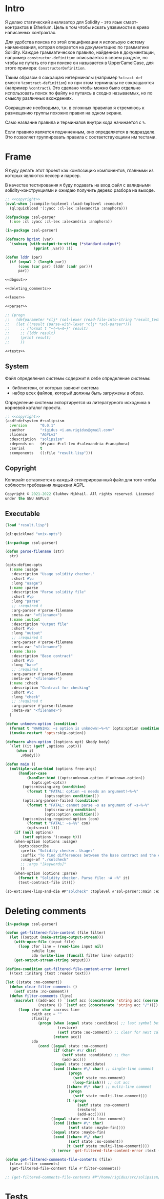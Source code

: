 #+STARTUP: showall indent hidestars

* Intro

Я делаю статический анализатор для Solidity - это язык
смарт-контрактов в Etherium. Цель в том чтобы искать уязвимости в
криво написанных контрактах.

Для удобства поиска по этой спецификации я использую систему
наименования, которая опирается на документацию по грамматике
Solidity. Каждое грамматическое правило, найденное в документации,
например ~constructor-definition~ описывается в своем разделе, но
чтобы не путать его при поиске он называется в UpperCamelCase, для
этого примера: ~СonstructorDefinition~.

Таким образом я сокращаю нетерминалы (например ~%ctract-def~ вместо
~%contract-definition~) но при этом терминалы не сокращаются (например
~%contract~). Это сделано чтобы можно было отдельно использовать поиск
по файлу не путаясь в сходно называемых, но по смыслу различных
вхождениях.

Сокращение необходимо, т.к. в сложных правилах я стремлюсь к
размещению группы похожих правил на одном экране.

Само название правила и терминалов внутри кода начинается с ~%~.

Если правило является подчиненным, оно определяется в подразделе. Это
позволяет группировать правила с соответствующими им тестами.

* Frame

Я буду делать этот проект как композицию компонентов, главными из которых
являются лексер и парсер.

В качестве тестирования я буду подавать на вход файл с валидными
solidity-конструкциями и ожидаю получить дерево разбора на выходе.

#+BEGIN_SRC lisp :tangle result.lisp :noweb tangle :comments noweb
  ;; <<copyright>>
  (eval-when (:compile-toplevel :load-toplevel :execute)
    (ql:quickload '(:yacc :cl-lex :alexandria :anaphora)))

  (defpackage :sol-parser
    (:use :cl :yacc :cl-lex :alexandria :anaphora))

  (in-package :sol-parser)

  (defmacro bprint (var)
    `(subseq (with-output-to-string (*standard-output*)
               (pprint ,var)) 1))

  (defun lddr (par)
    (if (equal 2 (length par))
        (cons (car par) (lddr (cadr par)))
        par))

  <<dbgout>>

  <<deleting_comments>>

  <<lexer>>

  <<parser>>

  ;; (progn
  ;;   (defparameter *clj* (sol-lexer (read-file-into-string "result_test.sol")))
  ;;   (let ((result (parse-with-lexer *clj* *sol-parser*)))
  ;;     ;; (format t "~{~%~A~}" result)
  ;;     ;; (lddr result)
  ;;     (print result)
  ;;     ))

  <<tests>>
#+END_SRC

** System

Файл определения системы содержит в себе определение системы:
- библиотеки, от которых зависит система
- набор всех файлов, который должны быть загружены в образ.

Определение системы экпортируется из литературного исходника в
корневой каталог проекта.

#+NAME: defsystem
#+BEGIN_SRC lisp :tangle solipsism.asd :noweb tangle :exports code :padline no :comments link
  ;; <<copyright>>
  (asdf:defsystem #:solipsism
    :version      "0.0.1"
    :author       "rigidus <i.am.rigidus@gmail.com>"
    :licence      "AGPLv3"
    :description  "solipsism"
    :depends-on   (#:yacc #:cl-lex #:alexandria #:anaphora)
    :serial       t
    :components   ((:file "result.lisp")))
#+END_SRC

** Copyright

Копирайт вставляется в каждый сгенерированный файл для того чтобы
соблюсти требования лицензии AGPL

#+NAME: copyright
#+BEGIN_SRC lisp
  Copyright © 2021-2022 Glukhov Mikhail. All rights reserved. Licensed
  under the GNU AGPLv3
#+END_SRC

** Executable

#+BEGIN_SRC lisp :tangle exec.lisp
  (load "result.lisp")

  (ql:quickload "unix-opts")

  (in-package :sol-parser)

  (defun parse-filename (str)
    str)

  (opts:define-opts
    (:name :usage
     :description "Usage solidity checher."
     :short #\u
     :long "usage")
    (:name :parse
     :description "Parse solidity file"
     :short #\p
     :long "parse"
     ;; :required t
     :arg-parser #'parse-filename
     :meta-var "<filename>")
    (:name :output
     :description "Output file"
     :short #\o
     :long "output"
     ;; :required t
     :arg-parser #'parse-filename
     :meta-var "<filename>")
    (:name :base
     :description "Base contract"
     :short #\b
     :long "base"
     ;; :required t
     :arg-parser #'parse-filename
     :meta-var "<filename>")
    (:name :check
     :description "Contract for checking"
     :short #\c
     :long "check"
     ;; :required t
     :arg-parser #'parse-filename
     :meta-var "<filename>")
    )

  (defun unknown-option (condition)
    (format t "WARNING: ~s option is unknown!~%~%" (opts:option condition))
    (invoke-restart 'opts:skip-option))

  (defmacro when-option ((options opt) &body body)
    `(let ((it (getf ,options ,opt)))
       (when it
         ,@body)))

  (defun main ()
    (multiple-value-bind (options free-args)
        (handler-case
            (handler-bind ((opts:unknown-option #'unknown-option))
              (opts:get-opts))
          (opts:missing-arg (condition)
            (format t "FATAL: option ~s needs an argument!~%~%"
                    (opts:option condition)))
          (opts:arg-parser-failed (condition)
            (format t "FATAL: cannot parse ~s as argument of ~s~%~%"
                    (opts:raw-arg condition)
                    (opts:option condition)))
          (opts:missing-required-option (con)
            (format t "FATAL: ~a~%%" con)
            (opts:exit 1)))
      (if (null options)
          (setf options '(:usage t)))
      (when-option (options :usage)
        (opts:describe
         :prefix "Solidity checker. Usage:"
         :suffix "To find differences between the base contract and the checked one, use: solcheck -b base.sol -c checked.sol"
         :usage-of "./solcheck"
         ;; :args "[keywords]"
         ))
      (when-option (options :parse)
        (format t "Solidity checker. Parse file: ~A ~%" it)
        (test-contract-file it))))

  (sb-ext:save-lisp-and-die #P"solcheck" :toplevel #'sol-parser::main :executable t)
#+END_SRC

* Deleting comments

#+BEGIN_SRC lisp :noweb-ref deleting_comments
  (in-package :sol-parser)

  (defun get-filtered-file-content (file filter)
    (let ((output (make-string-output-stream)))
      (with-open-file (input file)
        (loop :for line = (read-line input nil)
              :while line
              :do (write-line (funcall filter line) output)))
      (get-output-stream-string output)))

  (define-condition get-filtered-file-content-error (error)
    ((text :initarg :text :reader text)))

  (let ((state :no-comment))
    (defun clear-filter-comments ()
      (setf state :no-comment))
    (defun filter-comments (line)
      (macrolet ((add-acc () `(setf acc (concatenate 'string acc (coerce (list char) 'string))))
                 (restore () `(setf acc (concatenate 'string acc "/"))))
        (loop :for char :across line
              :with acc = ""
              :finally
                 (progn (when (equal state :candidate) ;; last symbol before end of line
                          (restore)
                          (setf state :no-comment)) ;; clear for next call
                        (return acc))
              :do
                 (cond ((equal state :no-comment)
                        (if (char= #\/ char)
                            (setf state :candidate) ;; then
                            (add-acc)))
                       ((equal state :candidate)
                        (cond ((char= #\/ char) ;; single-line comment
                               (progn
                                 (setf state :no-comment)
                                 (loop-finish))) ;; cut acc
                              ((char= #\* char) ;; multi-line comment
                               (progn
                                 (setf state :multi-line-comment)))
                              (t (progn
                                   (setf state :no-comment)
                                   (restore)
                                   (add-acc)))))
                       ((equal state :multi-line-comment)
                        (cond ((char= #\* char)
                               (setf state :maybe-fin))))
                       ((equal state :maybe-fin)
                        (cond ((char= #\/ char)
                               (setf state :no-comment))
                              (t (setf state :multi-line-comment))))
                       (t (error 'get-filtered-file-content-error :text (symbol-name state))))))))

  (defun get-filtered-comments-file-contents (file)
    (clear-filter-comments)
    (get-filtered-file-content file #'filter-comments))

  ;; (get-filtered-comments-file-contents #P"/home/rigidus/src/solipsism/test_contract.sol")
#+END_SRC

* Tests

Для тестирования будем генерировать файлы с Solidity-кодом в подпапках
папки ~./tests~.

При тестировании мы будем пробегаться по каждому из них и передавать в
парсер. Если возникнет какая-то ошибка - процесс тестирования остановится
и мы увидим, что произошло.

#+NAME: tests
#+BEGIN_SRC lisp
  (in-package :sol-parser)

  (defun map-subdir (test-dir test-fn)
    (let ((test-subdirs))
      (uiop:collect-sub*directories
       test-dir
       (constantly t)
       (constantly t)
       (lambda (it) (push it test-subdirs)))
      (mapcar test-fn
              test-subdirs)))

  (defun map-subdir-files (test-dir test-fn)
    (let ((test-files))
      (map-subdir test-dir
                  #'(lambda (subdir)
                      (mapcar #'(lambda (x)
                                  (push x test-files))
                              (uiop:directory-files
                               (car (uiop:directory* subdir))))))
      (mapcar test-fn
              (reverse test-files))))

  ;; run-tests
  (defun test-all ( dir )
    (map-subdir-files
     dir
     #'(lambda (file)
         (print file)
         (let* ((clj-lex (sol-lexer (get-filtered-comments-file-contents file))))
           (print (parse-with-lexer clj-lex *sol-parser*))))))

  ;; Вариант для тестирования конкретного файла
  (defun test-file (pathname)
    (funcall #'(lambda (file)
                 (print file)
                 (let* ((clj-lex (sol-lexer (get-filtered-comments-file-contents file))))
                   (print (parse-with-lexer clj-lex *sol-parser*))))
             pathname))

  ;; Вариант для тестирования тестового контракта
  (defun test-contract-file (pathname)
    (funcall #'(lambda (file)
                 (print file)
                 (let* ((clj-lex (sol-lexer (get-filtered-comments-file-contents file))))
                   (print (parse-with-lexer clj-lex *sol-parser*))))
             pathname))

  ;; (test-all "./tests")
  ;; (test-file #P"./tests/test_lib_def.sol")
  ;; (test-file #P"./tests/test_ctract_def.sol")
  ;; (test-file #P"./tests/test_ctract_body_elt.sol")
  ;; (test-file #P"./tests/test_simple_func_def.sol")
  ;; (test-file #P"./tests/test_func_with_param.sol")
  ;; (test-file #P"./tests/test_func_with_params.sol")
  ;; (test-file #P"./tests/test_fn_prm_type_id.sol")
  ;; (test-file #P"./tests/test_fn_prms_type_id.sol")
  ;; (test-file #P"./tests/test_fn_prms_type_loc.sol")
  ;; (test-file #P"./tests/test_fn_prms_type_loc_id.sol")
  ;; (test-file #P"./tests/test_fn_returns.sol")
  ;; (test-file #P"./tests/test_fn_visibility.sol")
  ;; (test-file #P"./tests/test_fn_state_mutability.sol")
  ;; (test-file #P"./tests/test_fn_virtual.sol")
  ;; (test-file #P"./tests/test_fn_mod_inv.sol")
  ;; (test-file #P"./tests/test_fn_override.sol")
  ;; (test-file #P"./tests/test_fn_block.sol")
  ;; (test-file #P"./tests/test_state_var_decl.sol")
  ;; (test-file #P"./tests/test_non_empty_str.sol")
  ;; (test-file #P"./tests/test_fn_type_name.sol")
  ;; (test-file #P"./tests/test_constructor.sol")
  ;; (test-file #P"./tests/test_expr_idx_stmnt.sol")
  ;; (test-file #P"./tests/test_modifier.sol")
  ;; (test-file #P"./tests/test_hexnum.sol")
  ;; (test-file #P"./tests/test_bool_lit.sol")
  ;; (test-file #P"./tests/test_mapping.sol")
  ;; (test-file #P"./tests/test_iface_def.sol")
  ;; (test-file #P"./tests/test_revert_stmnt.sol")
  ;; (test-file #P"./tests/test_fallback.sol")
  ;; (test-file #P"./tests/test_receive.sol")
  ;; (test-file #P"./tests/test_struct.sol")
  ;; (test-file #P"./tests/test_enum.sol")
  ;; (test-file #P"./tests/test_user_def_type.sol")
  ;; (test-file #P"./tests/test_error_def.sol")
  ;; (test-file #P"./tests/test_event_def.sol")
  ;; (test-file #P"./tests/test_try_catch_stmnt.sol")
  ;; (test-file #P"./tests/test_inline_arr_expr.sol")
  ;; (test-file #P"./tests/test_using_def.sol")
  ;; (test-file #P"./tests/test_const_def.sol")
  ;; (test-file #P"./tests/test_break_stmnt.sol")
  ;; (test-file #P"./tests/test_continue_stmnt.sol")C
  ;; (test-file #P"./tests/test_yul_block.sol")
  ;; (test-file #P"./tests/test_yul_var_decl.sol")
  ;; (test-file #P"./tests/test_yul_funccall.sol")
  ;; (test-file #P"./tests/test_yul_bool_lit.sol")
  ;; (test-file #P"./tests/test_yul_hexnum.sol")
  ;; (test-file #P"./tests/test_yul_dec_lit.sol")
  ;; (test-file #P"./tests/test_yul_str_lit.sol")
  ;; (test-file #P"./tests/test_yul_assignmt.sol")
  ;; (test-file #P"./tests/test_yul_if.sol")
  ;; (test-file #P"./tests/test_yul_func_def.sol")
  ;; (test-file #P"./tests/test_yul_for.sol")
  ;; (test-file #P"./tests/test_yul_switch.sol")
  ;; (test-file #P"./tests/test_yul_leave_break_continue.sol")

  ;; (test-contract-file #P"./test_contract.sol")
  ;; (test-contract-file #P"./test_dbg.sol")
  ;; (test-contract-file #P"./tests/test_dbg2.sol")

  ;; (test-contract-file #P"./tests/test_dbg_sushi.sol")

  ;; (test-all "./sushi-swap-contracts")
  ;; (test-all "./oppen-zeepeline-contracts")
  ;; (test-all "./tests")
  ;; (test-all "./sushi-bentobox-contracts")
  (test-contract-file #P"./sushi-bentobox-contracts/CToken.sol")

  ;;; Вариант для получения списка всех лексем конкретного файла
  ;; (let* ((file #P"./tests/test_fn_mod_inv.sol")
  ;;        (contents (read-file-into-string file))
  ;;        (clj (sol-lexer contents)))
  ;;   (print contents)
  ;;   (tagbody
  ;;    repeat
  ;;      (multiple-value-bind (one two)
  ;;          (funcall clj)
  ;;        (format t "~%~A : ~A" one (bprint two))
  ;;        (when one
  ;;          (go repeat)))
  ;;      'fin))
#+END_SRC

* Lexer

Минимальный лексер - это просто функция, которая возвращает замыкание. А
парсер уже вызывает это замыкание каждый раз когда хочет получить
следующий токен. Замыкание при каждом вызове возвращает пару значений -
тип токена и его значение.

** DefLex macro

Написание лексера в этом стиле приводит к необходимости писать множество
повторяющихся конструкций, например:

#+BEGIN_EXAMPLE lisp
  (define-string-lexer sol-lexer
    ("\"([^\\\"]|\\.)*?\"" (return (values '%string (string-trim "\"" $@))))
    ("true" (return (values '%true 'true)))
    ("false" (return (values '%false 'false)))
    ...)
#+END_EXAMPLE

Поэтому более лаконично написать макрос, чтобы не повторяться:

#+NAME: def_lex
#+BEGIN_SRC lisp
  (defmacro def-lex (var-name &body body)
    (let ((res))
      (dolist (item body)
        (push `(,(car item) (return (values ,@(cdr item)))) res))
      `(define-string-lexer ,var-name
         ,@(reverse res))))

  ;; (print
  ;;  (macroexpand-1 '(def-lex sol-lexer
  ;;                   ("\"([^\\\"]|\\.)*?\"" '%string (string-trim "\"" $@))
  ;;                   ("true" '%true 'true)
  ;;                   ("false" '%false 'false))))

  ;; =>
  ;; (DEFINE-STRING-LEXER SOL-LEXER
  ;;   ("\"([^\\\"]|\\.)*?\"" (RETURN (VALUES '%STRING (STRING-TRIM "\"" $@))))
  ;;   ("true" (RETURN (VALUES '%TRUE 'TRUE)))
  ;;   ("false" (RETURN (VALUES '%FALSE 'FALSE))))
#+END_SRC

** Lexer tangle

Теперь можно сформировать шаблон в который можно добавлять токены
лексера.

Так как лексер действует "жадно", может случиться ситуация, когда более
специфичный токен может быть "поглощен" менее специфичным. Например,
более специфичный "integer" может быть распознан как "int" и остаток
"eger" вызовет ошибку распознавания. Для предупреждения таких ситуаций
разбор более специфичных токенов переносят в начало, а менее
специфичных - в конец. Один из самых НЕспефичных токенов - это
identifier, он может совпасть с практически любым словом.

По этой причине в шаблоне я добавляю плейсхолдер last_lexer_tokens,
где будут распознаваться неспецифичные токены. Эти токены я буду
добавлять по мере разбора конструкции языка.

#+NAME: lexer
#+BEGIN_SRC lisp :noweb yes
  <<def_lex>>

  (def-lex sol-lexer
    ;; ("//(.*)" (return (values '%comment $@)))
    ;; ("(?s)/\\*(.*)\\*/" (values 'multiline-comment $@)) ;; TODO

    ;; lexer_tokens here
    <<lexer_tokens>>
    <<last_lexer_tokens>>
    )
#+END_SRC

* Parser

Определяя парсер нужно задать грамматику и продукционные
правила. Грамматика большая, поэтому я буду разбивать ее на отдельные
компоненты в направлении сверху-вниз, следуя по конструкциям языка.

При разборе потребуется заполнять компоненты этой функции: терминалы,
правила грамматики и термы.

#+NAME: parser
#+BEGIN_SRC lisp :noweb yes
  (define-parser *sol-parser*
    (:start-symbol %src-unit)
    (:terminals (
                 <<grammar_terminals>>
                 ))

    <<grammar_rules>>

    (%term
     <<grammar_terminals>>
     ))
#+END_SRC

* Language Constructions

В этомя разделе будут перечислены все грамматические конструкции Solidity
которые я хочу разбирать.

** SourceUnit

Начнем с source unit, которым в общем случае выступает sol-файл.

Здесь необходимо применить трюк, который позволяет рекурсивно включать
в грамматическое правило само это правило. Мы будем использовать его
неоднократно далее. Source-unit содержит source-unit-contents, который
в свою очередь может рекурсивно содержать source-unit.

А source-unit-contents в свою очередь содержит все что есть в
контракте.

#+BEGIN_SRC lisp :noweb-ref grammar_rules
  (%src-unit
   (%src-unit-contents #'(lambda (last) `(:src (,last))))
   (%src-unit-contents %src-unit
                       #'(lambda (head rest)
                           `(:src ,(append (list head) (cadr rest)))))
   )
  (%src-unit-contents
   (%pragma-def #'(lambda (df) `(:pragma-def ,df)))
   (%import-def #'(lambda (df) `(:import-def ,df)))
   (%ctract-def #'(lambda (df) `(:ctract-def ,df)))
   (%iface-def  #'(lambda (df) `(:iface-def ,df)))
   (%lib-def    #'(lambda (df) `(:lib-def ,df)))
   (%func-def   #'(lambda (df) `(:func-def ,df)))
   (%const-def #'(lambda (cf) `(:const-def ,cf)))
   (%struct-def #'(lambda (x) `(:struct-def ,x)))
   (%enum-def #'(lambda (df) `(:enum-def ,df)))
   (%user-val-type-def #'(lambda (df) `(:user-val-type-def ,df)))
   (%error-def #'(lambda (df) `(:error-def ,df)))
   )
#+END_SRC

** START import

#+BEGIN_SRC lisp :noweb-ref lexer_tokens
  ("\\bimport\\b" '%import 'import)
  ("\\bas\\b" '%as 'as)
  ("\\from\\b" '%from 'from)
#+END_SRC

#+BEGIN_SRC lisp :noweb-ref grammar_terminals
  %import %as
#+END_SRC

[[TODO:gmm]] в symbol-alliases-body пока закомменчена рекурсия, потому что
иначе почему-то ожидается бесконечная рекурсия + дореализовать остальные
правила для import.

#+BEGIN_SRC lisp :noweb-ref grammar_rules
  (%import-def
   (%import %non-empty-str %ident |%;|
            #'(lambda (im str id sc) `(:str-lit ,str :ident-allias ,id)))
   (%import %non-empty-str |%;|
            #'(lambda (im str sc) `(:str-lit ,str)))
   (%import %symbol-alliases %from %non-empty-str |%;|
            #'(lambda (im allias fr str sc)
                `(:allias ,allias :str-lit ,str)))

   )

  (%symbol-alliases
   ( |%{| %symbol-alliases-body |}%| #'(lambda (lb df rb) `(:error-def ,df))))

  (%symbol-alliases-body
   (%ident #'(lambda (head) `(:ident-allias ,head)))
   (%ident |%,| %symbol-alliases-body
           #'(lambda (head comma rest)
               `(:ident-allias ,(append (list head) (cadr rest)))))
   (%ident %as %ident #'(lambda (id1 as id2)
                           `(:ident1-allias ,id1 :ident2-allias ,id2)))
   (%ident %as %ident |%,| %symbol-alliases-body
            #'(lambda (id1 as id2 comma symb-rest)
                `(:ident1-allias ,id1 :ident2-allias ,id2 :sybl-body-rest ,symb-rest)))
   )


#+END_SRC

#+BEGIN_SRC solidity :tangle tests/test_import_def.sol :mkdirp yes :noweb yes
  pragma solidity ^0.8.0;

  import "../proxy/Clones.sol";
  /* import {smth} from smth3; */
  /* import {smth, snth1} from smth3; */
  /* import {smth as smth2} from smth3; */
  /* import {smth as smth2, smth as smth2} from smth3; */

#+END_SRC

** Const-var
https://docs.soliditylang.org/en/latest/grammar.html#a4.SolidityParser.constantVariableDeclaration

#+BEGIN_SRC lisp :noweb-ref lexer_tokens
  ("\\bconstant\\b" '%constant 'constant)
#+END_SRC

#+BEGIN_SRC lisp :noweb-ref grammar_terminals
  %constant
#+END_SRC

#+BEGIN_SRC lisp :noweb-ref grammar_rules
  (%const-def
   (%type-name %constant %identifier |%=| %expr |%;|
               #'(lambda (t-name const id eq ex end)
                   `(:c-t-name ,t-name :c-id ,id :c-expr ,ex)))

   )
#+END_SRC


#+BEGIN_SRC solidity :tangle tests/test_const_def.sol :mkdirp yes :noweb yes
  contract test_const_def
  {
      string public constant symbol = "TKN";
      bytes32 public constant hash = keccak256(symbol);
  }
#+END_SRC

** PragmaDefinition

Очень простое правило для распознавание прагмы:

#+BEGIN_SRC lisp :noweb-ref grammar_rules
  (%pragma-def
   (%pragma #'(lambda (pr) `(:pragma ,pr)))
   )
#+END_SRC

Так как прагма - это терминал, нужно добавить ее в список терминалов

#+BEGIN_SRC lisp :noweb-ref grammar_terminals
  %pragma
#+END_SRC

И нам понадобится добавить этот терминал к лексеру:

#+BEGIN_SRC lisp :noweb-ref lexer_tokens
  ("\\bpragma\\s+([^;]|\\.)*;" '%pragma (subseq $@ 7))
#+END_SRC

Тест:

#+BEGIN_SRC solidity :tangle tests/test_pragma.sol :mkdirp yes
  pragma solidity ^0.8.0;
#+END_SRC

** Library-definition

Определение библиотеки проще чем определение контракта, поэтому начнем
с него. Состоит из ключевого слова "library", идентификатора и
необязательного ~ctract-body-elt-contents~ в фигурных скобках,
определение которого вынесено в отдельный раздел, потому что
встречается не только здесь.

[[https://docs.soliditylang.org/en/latest/grammar.html#a4.SolidityParser.libraryDefinition][Ссылка на документацию]]

#+BEGIN_SRC lisp :noweb-ref grammar_rules
  (%lib-def
   (%library %identifier |%{| |%}|
             #'(lambda (library id l-brak r-brak)
                 `(:library ,id :contents :empty)))
   (%library %identifier |%{| %ctract-body-elt-contents |%}|
             #'(lambda (library id l-brak bdy r-brak)
                 `(:library ,id :contents ,bdy)))
   )
#+END_SRC

Добавим терминалы

#+BEGIN_SRC lisp :noweb-ref grammar_terminals
  %library
#+END_SRC

и их распознавание в лексер:

#+BEGIN_SRC lisp :noweb-ref lexer_tokens
  ("\\blibrary\\b" '%library 'library)
#+END_SRC

Тест использует опережающее определение функции:

#+BEGIN_SRC solidity :tangle tests/test_lib_def.sol :mkdirp yes :noweb yes
  library test_library_definition
  {
  }
  library test_library_definition
  {
      function simple_func () ;
  }
#+END_SRC

** ContractBodyElement

Так как contract-body-elt-ов может быть несколько - выносим их в
рекурсивное правило ctract-body-elt-contents, которое будем
использовать и в параграфе [[*ContractDefinition][ContractDefinition]]

#+BEGIN_SRC lisp :noweb-ref grammar_rules
  (%ctract-body-elt-contents
   (%ctract-body-elt #'(lambda (last) `(:ctract-body-elt (,last))))
   (%ctract-body-elt %ctract-body-elt-contents
                     #'(lambda (head rest)
                         `(:ctract-body-elt ,(append (list head) (cadr rest)))))
   )
  (%ctract-body-elt
   (%func-def #'(lambda (x) `(:func-def ,x)))
   (%state-var-decl #'(lambda (x) `(:state-var-decl ,x)))
   (%ctor-def #'(lambda (x) `(:ctor ,x)))
   (%modif-def #'(lambda (x) `(:modif-def ,x)))
   (%fallback-func-def #'(lambda (x) `(:fallback-func-def ,x)))
   (%enum-def #'(lambda (x) `(:enum-def ,x)))
   (%receive-func-def #'(lambda (x) `(:receive-func-def ,x)))
   (%struct-def #'(lambda (x) `(:struct-def ,x)))
   (%user-val-type-def #'(lambda (df) `(:user-val-type-def ,df)))
   (%event-def #'(lambda (x) `(:event-def ,x)))
   (%error-def #'(lambda (df) `(:error-def ,df)))
   (%using-def #'(lambda (uf) `(:using-def ,uf)))
   )
#+END_SRC

Опережающий тест, использует определение функции, из следующих
параграфов.

#+BEGIN_SRC solidity :tangle tests/test_ctract_body_elt.sol :mkdirp yes :noweb yes
  contract test_contract_def
  {
      function func_1 () ;
      function func_2 () ;
  }
  library test_library_def
  {
      function func_3 () ;
  }
#+END_SRC

** Using-definition

#+BEGIN_SRC lisp :noweb-ref grammar_rules
  (%using-def
   (%using %ident-path %for |%*| |%;|
           #'(lambda (us id fo st sc)
               `(:using ,id :all t)))
   (%using %ident-path %for %type-name |%;|
           #'(lambda (us id fo tn sc)
               `(:using ,id :type-name ,tn))))
#+END_SRC

#+BEGIN_SRC lisp :noweb-ref lexer_tokens
  ("\\busing\\b" '%using 'using)
#+END_SRC

#+BEGIN_SRC lisp :noweb-ref grammar_terminals
  %using
#+END_SRC

#+BEGIN_SRC solidity :tangle tests/test_using_def.sol :mkdirp yes :noweb yes
  contract test_using_def
  {
      using count for count.hold;
      using count for uint;
      using count for *;
  }
#+END_SRC

** Event-definition

https://docs.soliditylang.org/en/latest/grammar.html#a4.SolidityParser.eventParameter

#+BEGIN_SRC lisp :noweb-ref grammar_rules
  (%event-def
   (%event %identifier |%(| |%)| |%;|
           #'(lambda (ev id lb rb sc) `(:event ,id)))
   (%event %identifier |%(| |%)| %anonymous |%;|
           #'(lambda (ev id lb rb an sc)`(:event ,id :anon t)))
   (%event %identifier |%(| %event-params-contents |%)| |%;|
           #'(lambda (ev id lb ep rb sc) `(:event ,id :params ,ep)))
   (%event %identifier |%(| %event-params-contents |%)| %anonymous |%;|
           #'(lambda (ev id lb ep rb an sc)
               `(:event ,id :params ,ep :anon t)))
   )
  (%event-params-contents
   (%event-param #'(lambda (last) `(:event-param (,last))))
   (%event-param |%,| %event-params-contents
                 #'(lambda (head co rest)
                     `(:event-param ,(append (list head) (cadr rest)))))
   )
  (%event-param
   (%type-name #'(lambda (tn) `(:type-name ,tn)))
   (%type-name %indexed
               #'(lambda (tn ix) `(:type-name ,tn :indexed ,ix)))
   (%type-name %identifier
               #'(lambda (tn id) `(:type-name ,tn :id ,id)))
   (%type-name %indexed %identifier
               #'(lambda (tn ix id) `(:type-name ,tn :indexed ,ix :id ,id)))
   )
#+END_SRC

#+BEGIN_SRC lisp :noweb-ref lexer_tokens
  ("\\bevent\\b" '%event 'event)
  ("\\banonymous\\b" '%anonymous 'anonymous)
  ("\\bindexed\\b" '%indexed 'indexed)
#+END_SRC

#+BEGIN_SRC lisp :noweb-ref grammar_terminals
  %event %anonymous %indexed
#+END_SRC


#+BEGIN_SRC solidity :tangle tests/test_event_def.sol :mkdirp yes :noweb yes
  contract test_event_def
  {
      event some_1();
      event some_2() anonymous;

      event some_3(bytes);
      event some_4(bytes) anonymous;

      event some_5(uint, int);
      event some_6(uint, int) anonymous;

      event Deposit_7(address indexed from, bytes32 indexed id, uint val);
      event Deposit_8(address indexed from, bytes32 indexed id, uint val) anonymous;
  }
#+END_SRC

** Enum

#+BEGIN_SRC lisp :noweb-ref grammar_rules
  (%enum-def
   (%enum %identifier |%{| %multi-ident-path |%}|
          #'(lambda (en id lb co rb)
              `(:enum ,id :contents, co)))
   )
#+END_SRC

#+BEGIN_SRC lisp :noweb-ref grammar_terminals
  %enum
#+END_SRC

#+BEGIN_SRC lisp :noweb-ref lexer_tokens
  ("\\benum\\b" '%enum 'enum)
#+END_SRC

#+BEGIN_SRC solidity :tangle tests/test_enum.sol :mkdirp yes :noweb yes
  enum Status0 { canceled }
  contract test_enum
  {
      enum Status1 { canceled }
      enum Status2 { canceled, ended, started }
      function func_3 () ;
  }
#+END_SRC

** START ContractDefinition

Замечание о наименовании:

NB: Правило IndentifierPath вынесено в параграф [[*IdentifierPath][IdentifierPath]] потому
что на него есть ссылки из других параграфов

[TODO:gmm] - Commented call-arg-list rule
[TODO:gmm] - Commented from, error, revert in IdentifierPath

#+BEGIN_SRC lisp :noweb-ref grammar_rules
  (%ctract-def
   ;; empty contract
   (%contract %identifier |%{| |%}|
              #'(lambda (ctract id l-brak r-brak) `(:contract ,id)))
   ;; with contract-body
   (%contract %identifier |%{| %ctract-body-elt-contents |%}|
              #'(lambda (ctract id l-brak cbec r-brak)
                  `(:contract ,id :contents ,cbec)))
   ;; abstract empty contract
   (%abstract %contract %identifier |%{| |%}|
              #'(lambda (ab ctract id l-brak r-brak) `(:contract ,id :abstract t)))
   ;; abstract with contract-body
   (%abstract %contract %identifier |%{| %ctract-body-elt-contents |%}|
              #'(lambda (ab ctract id l-brak cbec r-brak)
                  `(:contract ,id :abstract t :contents ,cbec)))
   ;; INCHERITANCE
   ;; empty inheritance contract
   (%contract %identifier %is %inher-spec-contents |%{| |%}|
              #'(lambda (ctract id is isl l-brak r-brak)
                  `(:contract ,id :inher ,isl)))
   ;; inheritance with contract-body
   (%contract %identifier %is %inher-spec-contents |%{| %ctract-body-elt-contents |%}|
              #'(lambda (ctract id is isl l-brak cbec r-brak)
                  `(:contract ,id :inher ,isl :contents ,cbec)))
   ;; abstract empty inheritance contract
   (%abstract %contract %identifier %is %inher-spec-contents |%{| |%}|
              #'(lambda (ab ctract id is isl l-brak r-brak)
                  `(:contract ,id :abstract t :inher ,isl)))
   ;; abstract inheritance with contract-body
   (%abstract %contract %identifier %is %inher-spec-contents |%{| %ctract-body-elt-contents |%}|
              #'(lambda (ab ctract id is isl l-brak cbec r-brak)
                  `(:contract ,id :abstract t :inher ,isl :contents ,cbec)))
   )
  (%inher-spec-contents
   (%inher-spec #'(lambda (last) `(:inher-spec (,last))))
   (%inher-spec |%,| %inher-spec-contents
                #'(lambda (head co rest)
                    `(:inher-spec ,(append (list head) (cadr rest)))))
   )
  (%inher-spec
   (%ident-path #'(lambda (ip) `(:ident-path ,ip)))
   ;; (%ident-path %call-arg-list ;; NB: call-arg-list
   ;;              #'(lambda (ip al) `(:identifier-path ,ip :call-arg-list ,al)))
   )
#+END_SRC

Добавим терминалы

#+BEGIN_SRC lisp :noweb-ref grammar_terminals
  %contract %abstract %identifier %is |%.| |%,| |%{| |%}|
#+END_SRC

и их распознавание в лексер:

#+BEGIN_SRC lisp :noweb-ref lexer_tokens
  ("\\bcontract\\b" '%contract 'contract)
  ("\\babstract\\b" '%abstract 'abstract)
  ("\\bis\\b" '%is 'is)
  ("\\." '|%.| '|%.|)
  (","   '|%,| '|,|)
  ("{"   '|%{| '{)
  ("}"   '|%}| '})
#+END_SRC

Неспецифичный токен identifier должен быть добавлен в конец лексера
так, чтобы все более специфичные токены распознавались раньше попытки
распознать его.

#+BEGIN_SRC lisp :noweb-ref last_lexer_tokens
  ("\\b[a-zA-Z$_]+[a-zA-Z0-9$_]*\\b" '%identifier $@)
#+END_SRC

Тест (использует опережающее определение функции):

#+BEGIN_SRC solidity :tangle tests/test_ctract_def.sol :mkdirp yes :noweb yes
  contract test_empty_ctract_def
  {
  }
  abstract contract test_empty_abstract_ctract_def
  {
  }
  contract test_body_abstract_ctract_def
  {
      function simple_func () ;
  }
  abstract contract test_body_abstract_ctract_def
  {
      function simple_func () ;
  }
  contract test_empty_inheritance_ctract_def is super
  {
  }
  contract test_empty_inheritance_ctract_def is super.puper
  {
  }
  contract test_empty_inheritance_ctract_def is super.puper , another.super.ctract
  {
  }
  contract test_body_inheritance_ctract_def is super.puper , another.super.ctract
  {
      function simple_func () ;
  }
  abstract contract test_empty_abstract_inheritance_ctract_def is super.puper
  {
  }
  abstract contract test_body_abstract_inheritance_ctract_def is super.puper
  {
      function simple_func () ;
  }
#+END_SRC

** START CallArgumentList

Arguments when calling a function or a similar callable object. The
arguments are either given as comma separated list or as map of named
arguments.

NB: Используется в [[*ContractDefinition][ContractDefinition]] (но пока закомменитровано)

NB: Использует опережающие правила %expr, %expr-comma-list

NB: есть варианты типа такого
#+BEGIN_SRC solidity
  (%func-def
   <<func_def_contents>>
   )
#+END_SRC

#+BEGIN_SRC lisp :noweb-ref grammar_rules
  (%call-arg-list
   (|%(| |%)| #'(lambda (lb rb) `(:call-arg-list nil)))
   (|%(| %identifier %non-empty-str |%)|
         #'(lambda (lb ident str rb) `(:call-arg-id ,ident :call-arg-str ,str )))
   (|%(| %expr-comma-list |%)| #'(lambda (lb ex rb) `(:call-arg-list ,ex)))
   (|%(| |%{|  |%}| |%)|
         #'(lambda (lb lc rc rb) `(:call-arg-list-empty nil)))
   (|%(| |%{| %call-arg-obj |%}| |%)|
         #'(lambda (lb lc ob rc rb) `(:call-arg-list ,ob)))
   )
  (%call-arg-obj
   (%identifier |%:| %expr #'(lambda (id cm ex)
                               `(:call-arg-obj-last ,id :call-expr ,ex)))
   (%identifier |%:| %expr |%,| %call-arg-obj
                #'(lambda (id cm ex sc rt)
                    `(:call-arg-obj-head ,id :call-expr ,ex
                      :call-arg-obj-rest ,rt)))
   )
#+END_SRC

#+BEGIN_SRC lisp :noweb-ref lexer_tokens
  (":" '|%:| '|:|)
  ("\\(" '|%(| '|(|)
  ("\\)" '|%)| '|)|)
#+END_SRC

#+BEGIN_SRC lisp :noweb-ref grammar_terminals
  ;; |%:=|
  |%:| |%(| |%)|
#+END_SRC

** ExprCommaList

Перечисление выражений через запятую - составная часть многих нетерминалов. Используется в параграфах ([[*Expression][Expression]], [[*Inline-array-expression][Inline-array-expression]], [[*CallArgumentList][CallArgumentList]])

#+BEGIN_SRC lisp :noweb-ref grammar_rules
  (%expr-comma-list
   (%expr #'(lambda (last) `(:expr-comma-list (,last))))
   (%expr |%,| %expr-comma-list
          #'(lambda (head cm rest)
              `(:expr-comma-list ,(append (list head) (cadr rest)))))
   )
#+END_SRC

[TODO:gmm] - Test

** FunctionDefinition

Я использую Виртовскую [[https://docs.soliditylang.org/en/latest/grammar.html#a4.SolidityParser.functionDefinition][диаграмму]], описывающую фунцию. В соответствии с
ней разбор определения функции слишком сложный, поэтому лучше будет
его разбить на более мелкие и простые для понимания фрагменты. Эти
фрагменты я включу общий шаблон:

#+BEGIN_SRC lisp :noweb yes :noweb-ref grammar_rules
  (%func-def
   <<func_def_contents>>
   )
#+END_SRC

Начнем с теста простейшего варианта функции:

#+BEGIN_SRC solidity :tangle tests/test_simple_func_def.sol :mkdirp yes :noweb yes
  contract test_simple_func_def
  {
      function simple_func () ;
  }
#+END_SRC

Если вынести разбор параметров в отдельное правило %parlist, то этот
простой вариант функции разбирается так (но нам еще нужно доопределить
parlist):

#+BEGIN_SRC lisp :noweb-ref func_def_contents
  (%function %identifier %parlist %block
             #'(lambda (fun id parlist blk)
                 `(:fun ,id :parlist ,parlist :block ,blk)))
#+END_SRC

Тут же parlist и доопределим, пока для случая с пустым списком
параметров, а потом расширим используя плейсхолдер
non_empty_parameter_list

#+BEGIN_SRC lisp :noweb yes :noweb-ref grammar_rules
  (%parlist
   (|%(| |%)| #'(lambda (lb rb) `(:param-list nil)))
   <<non_empty_parameter_list>>
   )
#+END_SRC

Добавим терминалы:

#+BEGIN_SRC lisp :noweb-ref grammar_terminals
  %function |%;|
#+END_SRC

и их распознавание в лексер:

#+BEGIN_SRC lisp :noweb-ref lexer_tokens
  ("\\bfunction\\b" '%function 'function)
  (";" '|%;| '|;|)
#+END_SRC

[TODO:gmm] Для функций пока не реализованы следующие возможности:
- fallback/receive (эти ключевые слова будут восприняты как
  идентификаторы, потому что находятся в позиции identifier в
  правилах)
- modifier invocation
- virtual
- override-specifier

*** ParamList

Для разбора непустого списка параметров я использую ссылку на
нетерминал ~%param-list~:

#+BEGIN_SRC lisp :noweb-ref non_empty_parameter_list
  (|%(| %param-list |%)| #'(lambda (lb pl rb) `(:param-list ,pl)))
#+END_SRC

который является рекурсивным правилом, ссылающимся на себя:

#+BEGIN_SRC lisp :noweb-ref grammar_rules
  (%param-list
   (%param #'(lambda (last) `(:par (,last))))
   (%param |%,| %param-list #'(lambda (head cm rest)
                                `(:par ,(append (list head) (cadr rest)))))
   )
#+END_SRC

Для его работы необходимо правило %param. Я начну с параметра, который
представляет собой только тип и буду дополнять это правило по мере
усложнения формата параметра.

TypeName определен в параграфе [[*TypeName][TypeName]]

#+BEGIN_SRC lisp :noweb yes :noweb-ref grammar_rules
  (%param
   (%type-name #'(lambda (x) `(:par-type ,x)))
   <<param_subrules>>
   )
#+END_SRC

Теперь можно сделать тест, содержащий функцию с одним параметром,
который определен как тип:

#+BEGIN_SRC solidity :tangle tests/test_func_with_param.sol :mkdirp yes :noweb yes
  contract test_func_with_param
  {
      function func_with_param (uint) ;
  }
#+END_SRC

и тест с несколькими параметрами, определенными как тип:

#+BEGIN_SRC solidity :tangle tests/test_func_with_params.sol :mkdirp yes :noweb yes
  contract test_func_with_params
  {
      function func_with_params (uint, int) ;
  }
#+END_SRC

**** Parameter

Параметр может включать в себя три компонента, из которых ни один не
является обязательным:
- тип переменной (рассматривается в параграфе [[*TypeName][TypeName]])
- локация
- идентификатор

***** Identifier and error

Судя по разобранным контрактам, это так же возможная комбинация. А с
учетом того, что мы можем объявлять новые типы, то пусть это будет еще и
просто identifier.

#+BEGIN_SRC lisp :noweb-ref param_subrules
  (%type-name %error
               #'(lambda (id err) `(:par-id ,id)))
#+END_SRC

***** TypeName and Identifier

Согласно диаграмме
https://docs.soliditylang.org/en/latest/grammar.html#a4.SolidityParser.parameterList
следующий вариант указания параметра включает в себя type-name и
идентификатор. Значит теперь можно расширить правило разбора
параметра:

#+BEGIN_SRC lisp :noweb-ref param_subrules
  (%type-name %identifier
              #'(lambda (pt nm) `(:par-type ,pt :name ,nm)))
#+END_SRC

Для этого правила следует составить тест:

#+BEGIN_SRC solidity :tangle tests/test_fn_prm_type_id.sol :mkdirp yes :noweb yes
  contract test_fn_prm_type_id
  {
      function func (uint param) ;
  }
#+END_SRC

Также нужен тест, который проверяет, что ничего не ломается, если
параметров несколько:

#+BEGIN_SRC solidity :tangle tests/test_fn_prms_type_id.sol :mkdirp yes :noweb yes
  contract test_fn_prms_type_id
  {
      function func (uint param_one, int param_two) ;
  }
#+END_SRC

***** TypeName and DataLocation

Согласно той же диаграмме
(https://docs.soliditylang.org/en/latest/grammar.html#a4.SolidityParser.parameterList)
существует вариант указания параметра, состоящий из декларации type-name
и data-location. Для этого снова расширим правило параметров:

#+BEGIN_SRC lisp :noweb-ref param_subrules
  (%type-name %data-location
              #'(lambda (pt dl) `(:par-type ,pt :data-location ,dl)))
#+END_SRC

%data-location - это терминал, его надо добавить в список терминалов:

#+BEGIN_SRC lisp :noweb-ref grammar_terminals
  %data-location
#+END_SRC

Все его токены надо добавить в лексер:

#+BEGIN_SRC lisp :noweb-ref lexer_tokens
  ("\\bmemory\\b" '%data-location 'memory)
  ("\\bstorage\\b" '%data-location 'storage)
  ("\\bcalldata\\b" '%data-location 'calldata)
#+END_SRC

Теперь можно писать тесты:

#+BEGIN_SRC solidity :tangle tests/test_fn_prms_type_loc.sol :mkdirp yes :noweb yes
  contract test_fn_prms_type_loc
  {
      function just_func (uint storage) ;
      function just_func_params (uint storage, int memory) ;
  }
#+END_SRC

***** TypeName, DataLocation and Identifier

Наконец, последний шаг расширения декларации параметра - это разбор
ситуации, когда декларированы все три компонента:
- type-name
- data-location
- identifier

Расширим правило:

#+BEGIN_SRC lisp :noweb-ref param_subrules
  (%type-name %data-location %identifier
              #'(lambda (tn dl id) `(:par-type ,tn :data-location ,dl :name ,id)))
#+END_SRC

Все компоненты уже есть, так что осталось только написать тесты:

#+BEGIN_SRC solidity :tangle tests/test_fn_prms_type_loc_id.sol :mkdirp yes :noweb yes
  contract test_fn_prms_type_loc_id
  {
      function just_func (uint storage param_one) ;
      function just_func_params (uint storage par_one, int memory par_two) ;
  }
#+END_SRC

*** Returns

Теперь перейдем к возвращаемым значениям. Согласно диаграмме
https://docs.soliditylang.org/en/latest/grammar.html#a4.SolidityParser.functionDefinition
возвращаемые значения если есть, то идут после ключевого слова
returns, которое надо добавить в лексер:

#+BEGIN_SRC lisp :noweb-ref lexer_tokens
  ("\\breturns\\b" '%returns 'returns)
#+END_SRC

и добавить в список токенов:

#+BEGIN_SRC lisp :noweb-ref grammar_terminals
  %returns
#+END_SRC

Теперь нам необходимо расширить ~func-def~ с помощью retlist:

#+BEGIN_SRC lisp :noweb-ref func_def_contents
  (%function %identifier %parlist %retlist %block
             #'(lambda (fn id pl rl blk)
                 `(:fun ,id :parlist ,pl :retlist ,rl :block ,blk)))

#+END_SRC

Retlist представляет из себя два возможных варианта - с пустым списком
возвращаемых значений и непустым. Непустой список воззвращаемых значений
по сути является уже знакомым param-list:

#+BEGIN_SRC lisp :noweb-ref grammar_rules
  (%retlist
   (%returns |%(| |%)| #'(lambda (rt lb rb) `(:retlist nil)))
   (%returns |%(| %param-list |%)|
             #'(lambda (rt lb rl rb) `(:retlist ,rl)))
   )
#+END_SRC

Переходим к тестам:

#+BEGIN_SRC solidity :tangle tests/test_fn_returns.sol :mkdirp yes :noweb yes
  contract test_fn_returns
  {
      function fn_1 (uint storage p_one) returns (uint storage r_one, int memory r_two) ;
      function fn_2 (uint storage p_one, int memory p_two) returns () ;
      function fn_3 (uint p_one, int p_two) returns (uint r_one) ;
  }
#+END_SRC

*** Fmeta

Следующая важная часть - это то, что в определении функции может
находиться между параметрами функции и возвращаемыми значениями. Там
может быть следующее:
- visibility
- state-mutability
- modifier-invocation
- virtual
- override-specifier

Все эти вещи могут быть вместе или по-отдельности, и все они
необязательны, поэтому лучше их вынести в отдельное мета-правило:

#+BEGIN_SRC lisp :noweb-ref func_def_contents
  (%function %identifier %parlist %fmeta %retlist %block
             #'(lambda (fun id parlist fmeta retlist blk)
                 `(:fun ,id :parlist ,parlist :fmeta ,fmeta :retlist ,retlist
                   :block ,blk)))

  (%function %identifier %parlist %fmeta %block
             #'(lambda (fun id parlist fmeta blk)
                 `(:fun ,id :parlist ,parlist :fmeta ,fmeta :block ,blk)))

#+END_SRC

Эта мета правило является рамочным правилом для всех выше перечисленных
пунктов во всех возможных комбинациях:

#+BEGIN_SRC lisp :noweb yes :noweb-ref grammar_rules
  (%fmeta
   <<fmeta-combination()>>
   )
#+END_SRC

Все эти комбинации генерируются в tangle-time:

#+NAME: fmeta-combination
#+BEGIN_SRC elisp :results output
  (require 'cl)

  (defun accommodations (in)
    (if (equal 1 (length in))
        (list in)
      (loop
       for item in in
       append (let* ((res)
                     (rest (remove item in))
                     (rets (accommodations rest)))
                (loop for ret in rets do
                      (push ret res)
                      (push (append (list item) ret) res))
                res))))

  (defun gen-accmd (in)
    (let ((res (remove-duplicates (accommodations in) :test #'equal)))
      ;; (length res))
      (loop for item in res do
            (let ((short-list (mapcar #'(lambda (item)
                                          (substring (symbol-name item) 1 4))
                                      item)))
              (princ (format "(%s\n  #'(lambda %s\n      %s\n"
                             (mapconcat #'(lambda (it)
                                            (symbol-name it))
                                        item " ")
                             short-list
                             (concat "`("
                                     (mapconcat #'(lambda (item)
                                                    (concat " :"
                                                            (substring (symbol-name item) 1) " ,"
                                                            (substring (symbol-name item) 1 4) " "))
                                                item "")
                                     ")))")))))))

  (gen-accmd
   '(%visibility %state-mutability %modifier-invocation %virtual %override-specifier))
#+END_SRC

**** Visibility

Начнем с visibility. Есть четыре варианта, которые мы должны добавить в
лексер:

#+BEGIN_SRC lisp :noweb-ref lexer_tokens
  ("\\binternal\\b" '%visibility 'internal)
  ("\\bexternal\\b" '%visibility 'external)
  ("\\bprivate\\b"  '%visibility 'private)
  ("\\bpublic\\b"   '%visibility 'public)
#+END_SRC

%visibility - это терминал, его надо добавить в список терминалов:

#+BEGIN_SRC lisp :noweb-ref grammar_terminals
  %visibility
#+END_SRC

Попробуем написать тест:

#+BEGIN_SRC solidity :tangle tests/test_fn_visibility.sol :mkdirp yes :noweb yes
  contract test_fn_visibility
  {
      function fn_1 (uint p_one, int p_two) external returns (uint r_one) ;
      function fn_2 (uint p_one, int p_two) internal returns (uint r_one) ;
      function fn_2 (uint p_one, int p_two) internal ;
  }
#+END_SRC

**** StateMutability

Следующий модификатор - state-mutability. Так как payable встречается в других конструкциях, мы должны добавить их в лексер

#+BEGIN_SRC lisp :noweb-ref lexer_tokens
  ("\\bpure\\b" '%pure 'pure)
  ("\\bview\\b" '%view 'view)
  ("\\bpayable\\b" '%payable 'payable)
#+END_SRC

#+BEGIN_SRC lisp :noweb-ref grammar_terminals
  %pure
  %view
  %payable
#+END_SRC

И нам нужно правило, которое позволит объединить их под общим "брендом":

#+BEGIN_SRC lisp :noweb-ref grammar_rules
  (%state-mutability
   (%pure    #'(lambda (x) `(:state-mutability ,x)))
   (%view    #'(lambda (x) `(:state-mutability ,x)))
   (%payable #'(lambda (x) `(:state-mutability ,x)))
   )
#+END_SRC

Тест:

#+BEGIN_SRC solidity :tangle tests/test_fn_state_mutability.sol :mkdirp yes :noweb yes
  contract test_fn_state_mutability
  {
      function fn_1 (uint p_one, int p_two) external view returns (uint r_one) ;
      function fn_2 (uint p_one, int p_two) internal payable returns (uint r_one) ;
      function fn_3 (uint p_one, int p_two) external view returns (uint r_one) ;
      function fn_4 (uint p_one, int p_two) view private returns (uint r_one) ;
  }
#+END_SRC

**** Virtual

Следующий модификатор - virtual. У него в лексере только один вариант:

#+BEGIN_SRC lisp :noweb-ref lexer_tokens
  ("\\bvirtual\\b" '%virtual 'virtual)
#+END_SRC

Добавляем в список терминалов:

#+BEGIN_SRC lisp :noweb-ref grammar_terminals
  %virtual
#+END_SRC

Тест:

#+BEGIN_SRC solidity :tangle tests/test_fn_virtual.sol :mkdirp yes :noweb yes
  contract test_fn_virtual
  {
      function fn_1 (uint p_one, int p_two) virtual returns (uint r_one) ;
      function fn_2 (uint p_one, int p_two) internal virtual returns (uint r_one) ;
      function fn_3 (uint p_one, int p_two) virtual external view returns (uint r_one) ;
      function fn_4 (uint p_one, int p_two) view private virtual returns (uint r_one) ;
  }
#+END_SRC

**** ModifierInvocation

Следующий модификатор - modifier-invocation. Он тянет за собой
call-argument-list, поэтому нам понадобится раскрывающее правило:

#+BEGIN_SRC lisp :noweb-ref grammar_rules
  (%modifier-invocation
   (%modifier-invocation-contens #'(lambda (last) `(:src (,last))))
   (%modifier-invocation-contens %modifier-invocation
                       #'(lambda (head rest)
                           `(:src ,(append (list head) (cadr rest))))))


  (%modifier-invocation-contens
   (%ident-path #'(lambda (ip) `(:ident-path ,ip)))
   (%ident-path %call-arg-list
                #'(lambda (ip args) `(:id-path ,ip :args ,args))))

#+END_SRC

Тест:

#+BEGIN_SRC solidity :tangle tests/test_fn_mod_inv.sol :mkdirp yes :noweb yes
  contract test_fn_mod_inv
  {
      function fn_1 (uint p_one) isOk returns (uint r_one) ;
      function fn_1 (uint p_one) Obj.isOk returns (uint r_one) ;
      function fn_1 (uint p_one) isOk() returns (uint r_one) ;
      function fn_2 (uint p_one) Obj.isOk() returns (uint r_one) ;
      function fn_3 (uint p_one) One.Two.isOk() returns (uint r_one) ;
  }
#+END_SRC

**** OverrideSpecifier

Следующий модификатор - override-specifier. Он тянет за собой
multi-identifier-path, поэтому нам понадобится раскрывающее правило:

#+BEGIN_SRC lisp :noweb-ref grammar_rules
  (%override-specifier
   (%override #'(lambda (ovr) `(:override nil)))
   (%override |%(| %multi-ident-path |%)| #'(lambda (ovr lb mip rb) `(:override ,mip)))
   )
#+END_SRC

Теперь надо добавить |%override| в список лексем

#+BEGIN_SRC lisp :noweb-ref lexer_tokens
  ("\\boverride" '%override '%override)
#+END_SRC

и терминалов

#+BEGIN_SRC lisp :noweb-ref grammar_terminals
  %override
#+END_SRC

Тест:

#+BEGIN_SRC solidity :tangle tests/test_fn_override.sol :mkdirp yes :noweb yes
  contract test_fn_override
  {
      function fn_1 (uint p_one) override returns (uint r_one) ;
      function fn_1 (uint p_one) override(Base1, Obj.Base2) returns (uint r_one) ;
  }
#+END_SRC

** IdentifierPath and Identifier

Используется в вызовах всего чего угодно, если там применима точечная
нотация: [[*ContractDefinition][ContractDefinition]], [[*ModifierInvocation][ModifierInvocation]].

#+BEGIN_SRC lisp :noweb-ref grammar_rules
  (%ident-path
   (%ident #'(lambda (last) `(:ident (,last))))
   (%ident |%.| %ident-path
           #'(lambda (head dot rest)
               `(:ident ,(append (list head) (cadr rest)))))
   )
  (%ident
   (%identifier #'(lambda (id) `(:id ,id)))
   (%from #'(lambda (fr) `(:from ,fr)))
   ;; (%error #'(lambda (er) `(:error ,er)))
   ;; (%revert #'(lambda (rv) `(:revert ,rv)))
   )
  (%multi-ident-path
   (%ident-path #'(lambda (id) `(:id ,id)))
   (%ident-path |%,| %multi-ident-path #'(lambda (id cm mip) `(:id-head ,id :id-rest ,mip)))
   )
#+END_SRC

[TODO:gmm] - Test

** TypeName

A type name can be an elementary type, a function type, a mapping
type, a user-defined type (e.g. a contract or struct) or an array
type.

NB: Опережающая ссылка на elt-type-name (ElementaryTypeName)

NB: Закомментированое определение конфликтует с [[*Inline-array-expression][Inline-array-expression]]

----- Разбор проблемы ------

Type name определяется как ~new some_shit [smth]~, а inline-array-expr
определяется как ~smth = [smth]~.

И то, и то - это варианты expr. Ключевое здесь - это слово ~new~, которое
обнозначно должно указывать парсеру, что ща будет тайп-нейм. Но конфликт
возникает в smth = [smth] на символе ~=~ - парсер говорит, что хочет [,
идентифаер или data-location. Ожидаемый символ [ намекает, что парсер
считал выражение как typeName.

~Гипотеза 1:~
Парсер читает токен smth и понимает, что это ident.
А дальше есть несколько правил, и первое подходящее - type-name. Дальше
он ждет [, а получает =.

~Не подтвердилась~, потому что если поместить определение inline-array-expr
в expr выше, чем type-name, тест на inline-array-expr все равно
валится. Хотя не должен.


~Как работает парсер, порожденный yacc~
Согласно вот этому:
https://www.epaperpress.com/lexandyacc/thy.html
https://ita.sibsutis.ru/sites/csc.sibsutis.ru/files/courses/trans/LabWork4.pdf
http://www.cs.man.ac.uk/~pjj/cs212/ho/node20.html


Скорее всего парсер, порожденный yacc - это LALR(1)-парсер, т.е. в случае
неоднозначности того, к какому правилу отнести токен, он прочитает
максимум 1 символ дальше.

Прочитанные токены кладутся на стек, как только находится правило,
которое соответствует этому набору токенов, токены "сворачиваются" в
соответсвующий нетерминал. И так до тех пор, пока мы не восходим к
корневому нетерминалу гармматики. На стеке при этом не должно оставаться
лишних символов.

Есть два типа конфликтов, которые могут возникать:
- ~shift-reduce~
- ~reduce-reduce~

~shift-reduce~ конфликт возникает, когда у нас есть 2 (или более правил),
где одно правило полностью повторяет начало (n символов сначала) другого правила. Мы
знаем, что парсер складывает токены на стеке и сворачивает их в нетерминал,
как только это становится доступным, и в случае данного конфликта то, как
он свернет (reduce) прочитанное в нетерминал, зависит от того, прочитает он
следующий символ (т.е. сделает shift, сдвинется на 1 символ дальше во
входном потоке токенов), или нет. Поэтому нужно заранее определить, как
будет поступать парсер в данном случае - будет читать символ дальше или
нет.
Более полное объяснение тут
https://www.gnu.org/software/bison/manual/html_node/Reduce_002fReduce.html
Yacc в случае такого конлфикта сдвинется на 1 сивол дальше.

~reduce-reduce~ конфликт возникает, когда 2 или более правил могут быть
применены к одной и той же последовательности токенов.
См. полное объяснение тут:
https://www.gnu.org/software/bison/manual/html_node/Reduce_002fReduce.html
Yacc в случае такого конфликта применит правило, которое первым
определено в грамматике.

---- Возможное объяснение конфликта ----

Фишка в том, type-name - это не только про объявление нового типа - тогда мы
используем ключевое слово ~new~ и такая контрукция является частью ~expr~
и парсер однозначно определяет, что речь про type-name - а про
использование любого типа в принципе.

То есть он может быть как address[some_shit] и тогда это становится неотличимым от
inline-array-expr. Прикол в том, что inline-array-expr - это часть expr,
а вот type-name БЕЗ new - нет. То есть после inline-array-expr может
идти |=|, потому что в expr есть такое правило:

#+BEGIN_SRC lisp
  (%expr |%=|     %expr #'(lambda (e1 op e2) `(:expr-eq   ,e1 :arg ,e2)))
#+END_SRC

А вот после type-name не может.

type-name - это конструкция, которая встречается ТОЛЬКО в составе других
правил и как самостоятельное выражение использоваться НЕ МОЖЕТ.

То есть вот так type-name не может использоватьcя:
#+BEGIN_SRC solidity
  library Strings {
      function test()    {
          // это type-name
          buffer[elt];
      }
  }
#+END_SRC

Есть пройтись по грамматике от source-unit, то видно, что
expression(частью которого является inline-array-expr) и
type-name первый раз встречатся на одном уровне "вложенности" правил в
constant-variable-declaration. То есть я предполагаю, что в иерарзии
языка эти нетерминалы находятся на одном уровне.

В result.lisp определения идут в следующем порядке:
 - определение %type-name
 - определение %expr
 - определение %inline-array-expr

Предположим, парсер разбирает выражение:

#+BEGIN_SRC solidity
  buffer[elt] = smth;
#+END_SRC

Он должен понять, что это inline-array-expr.
Он читает ~buffer[elt]~ и дальше, как я предполагаю, у нас возникает
reduce-reduce конфликт.

С одной стороны у нас есть такие правила для type-name и inline-array-expr:

#+BEGIN_SRC lisp
  (%inline-array-expr
   (|%[| %expr-comma-list |%]| #'(lambda (lb ex rb) `(:inline-array-expr ,ex)))
   )

  (%type-name |%[| %expr |%]|
              #'(lambda (par lb ex rb) `(:type-name-expr ,par :t-array ,ex)))
#+END_SRC

Где expr-comma-list - это как одинарный expr, так и expr через запятую.
То есть у нас фактически два правила, которые обозначают одну и ту же
конструкицю - и это reduce-reduce конфликт. И тогда выбирается то
правило, которое определено первым - в нашем случае это type-name.

А дальше парсер читает |=| и не находит правила, где после type-name идет
такой токен.

Возможно эта гипотеза не верна.

Есть идея, как это решить:

#+BEGIN_SRC lisp :noweb-ref grammar_rules
  (%type-name
   (%elt-type-name #'(lambda (par) `(:elt-type-name ,par)))
   (%func-type-name #'(lambda (par) `(:func-type-name ,par)))
   (%mapping-type #'(lambda (par) `(:mapping-type ,par)))
   (%type-name %inline-array-expr
               #'(lambda (par inline-expr) `(:type-name ,par :type-name-expr ,inline-expr)))
   (%ident-path #'(lambda (par) `(:identifier-path ,par)))
   )

#+END_SRC

#+BEGIN_SRC solidity :tangle tests/test_type_name_with_array.sol :mkdirp yes :noweb yes
  pragma solidity ^0.8.0;
  library Strings {
      function test() {
          new buffer[elt] = njklasdv;
      }
  }
#+END_SRC


*** FunctionTypeName

#+BEGIN_SRC lisp :noweb-ref grammar_rules
  (%func-type-name
   (%function |%(| |%)|
              #'(lambda (fu lb rb)
                  `(:func-type-name nil)))
   (%function |%(| %param-list |%)|
              #'(lambda (fu lb pl rb)
                  `(:func-type-name nil :param-list ,pl)))
   (%function |%(| |%)| %visibility
              #'(lambda (fu lb rb vi)
                  `(:func-type-name nil :visibility ,vi)))
   (%function |%(| %param-list |%)| %visibility
              #'(lambda (fu lb pl rb vi)
                  `(:func-type-name nil :param-list ,pl :visibility ,vi)))
   (%function |%(| |%)| %state-mutability
              #'(lambda (fu lb rb sm)
                  `(:func-type-name nil :state-mutability ,sm)))
   (%function |%(| %param-list |%)| %state-mutability
              #'(lambda (fu lb pl rb sm)
                  `(:func-type-name nil :param-list ,pl :state-mutability ,sm)))
   (%function |%(| |%)| %visibility %state-mutability
              #'(lambda (fu lb rb vi sm)
                  `(:func-type-name nil :visibility ,vi :state-mutability ,sm)))
   (%function |%(| %param-list |%)| %visibility %state-mutability
              #'(lambda (fu lb pl rb vi sm)
                  `(:func-type-name nil :param-list ,pl :visibility ,vi :state-mutability ,sm)))
   (%function |%(| |%)| %state-mutability %visibility
              #'(lambda (fu lb rb sm vi)
                  `(:func-type-name nil :visibility ,vi :state-mutability ,sm)))
   (%function |%(| %param-list |%)| %state-mutability %visibility
              #'(lambda (fu lb pl rb sm vi)
                  `(:func-type-name nil :param-list ,pl :visibility ,vi :state-mutability ,sm)))

   (%function |%(| |%)| %returns |%(| %param-list |%)|
              #'(lambda (fu lb rb rt lb2 pl2 rb2)
                  `(:func-type-name nil
                    :returns ,pl2)))
   (%function |%(| %param-list |%)| %returns |%(| %param-list |%)|
              #'(lambda (fu lb pl rb rt lb2 pl2 rb2)
                  `(:func-type-name nil :param-list ,pl
                    :returns ,pl2)))
   (%function |%(| |%)| %visibility %returns |%(| %param-list |%)|
              #'(lambda (fu lb rb vi rt lb2 pl2 rb2)
                  `(:func-type-name nil :visibility ,vi
                    :returns ,pl2)))
   (%function |%(| %param-list |%)| %visibility %returns |%(| %param-list |%)|
              #'(lambda (fu lb pl rb vi rt lb2 pl2 rb2)
                  `(:func-type-name nil :param-list ,pl :visibility ,vi
                    :returns ,pl2)))
   (%function |%(| |%)| %state-mutability %returns |%(| %param-list |%)|
              #'(lambda (fu lb rb sm rt lb2 pl2 rb2)
                  `(:func-type-name nil :state-mutability ,sm
                    :returns ,pl2)))
   (%function |%(| %param-list |%)| %state-mutability %returns |%(| %param-list |%)|
              #'(lambda (fu lb pl rb sm rt lb2 pl2 rb2)
                  `(:func-type-name nil :param-list ,pl :state-mutability ,sm
                    :returns ,pl2)))
   (%function |%(| |%)| %visibility %state-mutability %returns |%(| %param-list |%)|
              #'(lambda (fu lb rb vi sm rt lb2 pl2 rb2)
                  `(:func-type-name nil :visibility ,vi :state-mutability ,sm
                    :returns ,pl2)))
   (%function |%(| %param-list |%)| %visibility %state-mutability %returns |%(| %param-list |%)|
              #'(lambda (fu lb pl rb vi sm rt lb2 pl2 rb2)
                  `(:func-type-name nil :param-list ,pl :visibility ,vi :state-mutability ,sm
                    :returns ,pl2)))
   (%function |%(| |%)| %state-mutability %visibility %returns |%(| %param-list |%)|
              #'(lambda (fu lb rb sm vi rt lb2 pl2 rb2)
                  `(:func-type-name nil :visibility ,vi :state-mutability ,sm
                    :returns ,pl2)))
   (%function |%(| %param-list |%)| %state-mutability %visibility %returns |%(| %param-list |%)|
              #'(lambda (fu lb pl rb sm vi rt lb2 pl2 rb2)
                  `(:func-type-name nil :param-list ,pl :visibility ,vi :state-mutability ,sm
                    :returns ,pl2)))
  )
#+END_SRC

#+BEGIN_SRC solidity :tangle tests/test_fn_type_name.sol :mkdirp yes :noweb yes
  pragma solidity ^0.8.0;
  library Strings {
      function test() {
          bytes memory buffer =  new bytes(digits);
      }
  }
#+END_SRC

*** Mapping type

https://docs.soliditylang.org/en/latest/grammar.html#a4.SolidityParser.mappingType

#+BEGIN_SRC lisp :noweb-ref lexer_tokens
  ("[=]{1}[>]{1}" '|%=>| '|=>|)
#+END_SRC

#+BEGIN_SRC lisp :noweb-ref grammar_rules
  (%mapping-type
   (%mapping |%(| %mapping-key-type |%=>| %type-name |%)|
             #'(lambda (op lb mkt to tn rb)
                 `(:mapping ,mkt :type ,tn)))
   )
#+END_SRC

#+BEGIN_SRC lisp :noweb-ref lexer_tokens
  ("\\bmapping\\b" '%mapping 'mapping)
#+END_SRC

#+BEGIN_SRC lisp :noweb-ref grammar_rules
  (%mapping-key-type
   (%elt-type-name #'(lambda (type) `(:elt_type ,type)))
   (%ident-path #'(lambda (ip) `(:ident-path ,ip)))
   )
#+END_SRC

#+BEGIN_SRC lisp :noweb-ref grammar_terminals
  |%=>| %mapping
#+END_SRC

#+BEGIN_SRC solidity :tangle tests/test_mapping.sol :mkdirp yes :noweb yes
  contract test_mapping_type
  {
      function fn_mapping_type_1 (uint8 p_one) returns (uint16 r_one) {
         new mapping(uint8 => uint16);
         new mapping(Obj.isOk => uint16);
      }
  }
#+END_SRC

** ElementaryTypeName

#+BEGIN_SRC lisp :noweb-ref grammar_rules
  (%elt-type-name
   (%address #'(lambda (ad) `(:address ad)))
   (%address %payable #'(lambda (ad pa) `(:address-payable nil)))
   (%bool #'(lambda (par) `(:bool ,par)))
   (%string #'(lambda (par) `(:string ,par)))
   (%bytes  #'(lambda (par) `(:bytes  ,par)))
   (%signed-integer-type #'(lambda (par) `(:signed-integer-type ,par)))
   (%unsigned-integer-type #'(lambda (par) `(:unsigned-integer-type ,par)))
   (%fixed-bytes #'(lambda (par) `(:fixed-bytes ,par)))
   (%fixed #'(lambda (par) `(:fixed ,par)))
   (%ufixed #'(lambda (par) `(:fixed ,par)))
   )
#+END_SRC

#+BEGIN_SRC lisp :noweb-ref lexer_tokens
  ("\\buint\\b" '%unsigned-integer-type 'uint)
  ("\\buint8\\b" '%unsigned-integer-type 'uint8)
  ("\\buint16\\b" '%unsigned-integer-type 'uint16)
  ("\\buint24\\b" '%unsigned-integer-type 'uint24)
  ("\\buint32\\b" '%unsigned-integer-type 'uint32)
  ("\\buint40\\b" '%unsigned-integer-type 'uint40)
  ("\\buint48\\b" '%unsigned-integer-type 'uint48)
  ("\\buint56\\b" '%unsigned-integer-type 'uint56)
  ("\\buint64\\b" '%unsigned-integer-type 'uint64)
  ("\\buint72\\b" '%unsigned-integer-type 'uint72)
  ("\\buint80\\b" '%unsigned-integer-type 'uint80)
  ("\\buint88\\b" '%unsigned-integer-type 'uint88)
  ("\\buint96\\b" '%unsigned-integer-type 'uint96)
  ("\\buint104\\b" '%unsigned-integer-type 'uint104)
  ("\\buint112\\b" '%unsigned-integer-type 'uint112)
  ("\\buint120\\b" '%unsigned-integer-type 'uint120)
  ("\\buint128\\b" '%unsigned-integer-type 'uint128)
  ("\\buint136\\b" '%unsigned-integer-type 'uint136)
  ("\\buint144\\b" '%unsigned-integer-type 'uint144)
  ("\\buint152\\b" '%unsigned-integer-type 'uint152)
  ("\\buint160\\b" '%unsigned-integer-type 'uint160)
  ("\\buint168\\b" '%unsigned-integer-type 'uint168)
  ("\\buint176\\b" '%unsigned-integer-type 'uint176)
  ("\\buint184\\b" '%unsigned-integer-type 'uint184)
  ("\\buint192\\b" '%unsigned-integer-type 'uint192)
  ("\\buint200\\b" '%unsigned-integer-type 'uint200)
  ("\\buint208\\b" '%unsigned-integer-type 'uint208)
  ("\\buint216\\b" '%unsigned-integer-type 'uint216)
  ("\\buint224\\b" '%unsigned-integer-type 'uint224)
  ("\\buint232\\b" '%unsigned-integer-type 'uint232)
  ("\\buint240\\b" '%unsigned-integer-type 'uint240)
  ("\\buint248\\b" '%unsigned-integer-type 'uint248)
  ("\\buint256\\b" '%unsigned-integer-type 'uint256)
  ("\\bint\\b" '%signed-integer-type 'int)
  ("\\bint8\\b" '%signed-integer-type 'int8)
  ("\\bint16\\b" '%signed-integer-type 'int16)
  ("\\bint24\\b" '%signed-integer-type 'int24)
  ("\\bint32\\b" '%signed-integer-type 'int32)
  ("\\bint40\\b" '%signed-integer-type 'int40)
  ("\\bint48\\b" '%signed-integer-type 'int48)
  ("\\bint56\\b" '%signed-integer-type 'int56)
  ("\\bint64\\b" '%signed-integer-type 'int64)
  ("\\bint72\\b" '%signed-integer-type 'int72)
  ("\\bint80\\b" '%signed-integer-type 'int80)
  ("\\bint88\\b" '%signed-integer-type 'int88)
  ("\\bint96\\b" '%signed-integer-type 'int96)
  ("\\bint104\\b" '%signed-integer-type 'int104)
  ("\\bint112\\b" '%signed-integer-type 'int112)
  ("\\bint120\\b" '%signed-integer-type 'int120)
  ("\\bint128\\b" '%signed-integer-type 'int128)
  ("\\bint136\\b" '%signed-integer-type 'int136)
  ("\\bint144\\b" '%signed-integer-type 'int144)
  ("\\bint152\\b" '%signed-integer-type 'int152)
  ("\\bint160\\b" '%signed-integer-type 'int160)
  ("\\bint168\\b" '%signed-integer-type 'int168)
  ("\\bint176\\b" '%signed-integer-type 'int176)
  ("\\bint184\\b" '%signed-integer-type 'int184)
  ("\\bint192\\b" '%signed-integer-type 'int192)
  ("\\bint200\\b" '%signed-integer-type 'int200)
  ("\\bint208\\b" '%signed-integer-type 'int208)
  ("\\bint216\\b" '%signed-integer-type 'int216)
  ("\\bint224\\b" '%signed-integer-type 'int224)
  ("\\bint232\\b" '%signed-integer-type 'int232)
  ("\\bint240\\b" '%signed-integer-type 'int240)
  ("\\bint248\\b" '%signed-integer-type 'int248)
  ("\\bint256\\b" '%signed-integer-type 'int256)
  ("\\bbytes1\\b" '%fixed-bytes 'bytes1)
  ("\\bbytes2\\b" '%fixed-bytes 'bytes2)
  ("\\bbytes3\\b" '%fixed-bytes 'bytes3)
  ("\\bbytes4\\b" '%fixed-bytes 'bytes4)
  ("\\bbytes5\\b" '%fixed-bytes 'bytes5)
  ("\\bbytes6\\b" '%fixed-bytes 'bytes6)
  ("\\bbytes7\\b" '%fixed-bytes 'bytes7)
  ("\\bbytes8\\b" '%fixed-bytes 'bytes8)
  ("\\bbytes9\\b" '%fixed-bytes 'bytes9)
  ("\\bbytes10\\b" '%fixed-bytes 'bytes10)
  ("\\bbytes11\\b" '%fixed-bytes 'bytes11)
  ("\\bbytes12\\b" '%fixed-bytes 'bytes12)
  ("\\bbytes13\\b" '%fixed-bytes 'bytes13)
  ("\\bbytes14\\b" '%fixed-bytes 'bytes14)
  ("\\bbytes15\\b" '%fixed-bytes 'bytes15)
  ("\\bbytes16\\b" '%fixed-bytes 'bytes16)
  ("\\bbytes17\\b" '%fixed-bytes 'bytes17)
  ("\\bbytes18\\b" '%fixed-bytes 'bytes18)
  ("\\bbytes19\\b" '%fixed-bytes 'bytes19)
  ("\\bbytes20\\b" '%fixed-bytes 'bytes20)
  ("\\bbytes21\\b" '%fixed-bytes 'bytes21)
  ("\\bbytes22\\b" '%fixed-bytes 'bytes22)
  ("\\bbytes23\\b" '%fixed-bytes 'bytes23)
  ("\\bbytes24\\b" '%fixed-bytes 'bytes24)
  ("\\bbytes25\\b" '%fixed-bytes 'bytes25)
  ("\\bbytes26\\b" '%fixed-bytes 'bytes26)
  ("\\bbytes27\\b" '%fixed-bytes 'bytes27)
  ("\\bbytes28\\b" '%fixed-bytes 'bytes28)
  ("\\bbytes29\\b" '%fixed-bytes 'bytes29)
  ("\\bbytes30\\b" '%fixed-bytes 'bytes30)
  ("\\bbytes31\\b" '%fixed-bytes 'bytes31)
  ("\\bbytes32\\b" '%fixed-bytes 'bytes32)
  ("\\bstring\\b"   '%string  'string)
  ("\\bbytes\\b"    '%bytes   'bytes)
  ("\\bfixed\\b"    '%fixed   'fixed)
  ("\\bufixed\\b"   '%ufixed  'ufixed)
  ("\\bbool\\b"     '%bool    'bool)
  ("\\baddress\\b"  '%address 'address)
  ("\\payable\\b"   '%payable 'payable)
#+END_SRC

#+BEGIN_SRC lisp :noweb-ref grammar_terminals
  %unsigned-integer-type %signed-integer-type %fixed-bytes %string
  %bytes %fixed %ufixed %bool %address %payable
#+END_SRC

** Block

Block может быть:
- пустыми фигурными скобками
- нетерминалом statement в фигурных скобках (NB: будет определен
  позже)
- любым количеством нетерминалов вида "unchecked-block", заключенных в
  фигурные скобки, поэтому тут требуется снова применить трюк с
  оборачивающим contents-правилом.

Также я слегка срежу углы, разрешив блоку быть просто точкой с
запятой, это упростит правила и нарушит только некоторые частные
инварианты, например таких блоков не должно быть в конструкциях
конструктора, try и catch, но для статического анализа это некритично

#+BEGIN_SRC lisp :noweb-ref grammar_rules
  (%block
   (|%;| #'(lambda (sc) `(:non-blk nil)))
   (|%{| |%}| #'(lambda (l-brak r-brak) `(:empty-blk nil)))
   (|%{| %stmnt |%}| #'(lambda (l-brak stmnt r-brak) `(:stmnt ,stmnt)))
   (|%{| %unchecked-block-contents |%}|
         #'(lambda (l-brak cont r-brak) `(:unchecked-blk-contents ,cont)))
   )
  (%unchecked-block-contents
   (%unchecked-block #'(lambda (last) `(:unchk-blk (,last))))
   (%unchecked-block %unchecked-block-contents
                     #'(lambda (head rest)
                         `(:unchk-blk ,(append (list head) (cadr rest)))))
   )
#+END_SRC

Наконец сам нетерминал unchecked-block может состоять только из
терминала "unchecked" со следующим за ним нетерминалом "block":

#+BEGIN_SRC lisp :noweb-ref grammar_rules
  (%unchecked-block
   (%unchecked %block #'(lambda (a b) `(:unchecked-block ,b)))
   )
#+END_SRC

Так как у нас появляется новый нетерминал, его надо добавить в лексер:

#+BEGIN_SRC lisp :noweb-ref lexer_tokens
  ("\\bunchecked\\b" '%unchecked 'unchecked)
#+END_SRC

и список терминалов

#+BEGIN_SRC lisp :noweb-ref grammar_terminals
  %unchecked
#+END_SRC

В тесте мы проверим, что unchecked-block могут вкладываться друг в
друга:

#+BEGIN_SRC solidity :tangle tests/test_fn_block.sol :mkdirp yes :noweb yes
  contract test_fn_unchecked
  {
      function fn_unchecked_1 () ;
      function fn_unchecked_2 () {
          unchecked { }
      }
      function fn_unchecked_3 () {
          unchecked { }
          unchecked { }
      }
      function fn_unchecked_3 () {
          unchecked { unchecked { } }
      }
  }
#+END_SRC

** СonstructorDefinition

Тут потребуется генерировать код так же как в FuncDefinition,
т.к. конструктор может иметь следующие слова в определении:
- modifier-invocation
- payable
- internal
- public

#+BEGIN_SRC lisp :noweb-ref grammar_rules
  (%ctor-def
   (%constructor %parlist %block
                 #'(lambda (ct pl blk)
                     `(:constructor nil :parlist ,pl :block ,blk)))
   (%constructor %parlist %cmeta %block
                 #'(lambda (ct pl cm blk)
                     `(:constructor nil :parlist ,pl :cmeta ,cm :block ,blk)))
   )
#+END_SRC

#+BEGIN_SRC lisp :noweb-ref lexer_tokens
  ("\\bconstructor\\b" '%constructor 'constructor)
#+END_SRC

#+BEGIN_SRC lisp :noweb-ref grammar_terminals
  %constructor
#+END_SRC

#+BEGIN_SRC lisp :noweb yes :noweb-ref grammar_rules
  (%cmeta
   <<cmeta-combination()>>
   )
#+END_SRC

#+NAME: cmeta-combination
#+BEGIN_SRC elisp :results output
  (require 'cl)
  (gen-accmd '(%modifier-invocation %payable %visibility))
#+END_SRC

#+BEGIN_SRC solidity :tangle tests/test_constructor.sol :mkdirp yes :noweb yes
  contract test_constructor
  {
      constructor() ERC721("Sact Avatars","SAVATAR")  {
          somefunc(msg.sender, 0);
      }

      function simple_func () ;
  }
#+END_SRC

** InterfaceDefinition

#+BEGIN_SRC lisp :noweb-ref grammar_rules
  (%iface-def
   (%interface %identifier |%{| |%}|
               #'(lambda (in id lb rb) `(:iface ,id)))
   (%interface %identifier %is %inher-spec-contents |%{| |%}|
               #'(lambda (in id is isp lb rb) `(:iface ,id :is ,isp)))
   (%interface %identifier |%{| %ctract-body-elt-contents |%}|
               #'(lambda (in id lb bdy rb) `(:iface ,id :contents ,bdy)))
   (%interface %identifier %is %inher-spec-contents |%{|
               %ctract-body-elt-contents |%}|
               #'(lambda (in id is isp lb bdy rb)
                   `(:iface ,id :is ,isp :contents ,bdy)))
  )
#+END_SRC

#+BEGIN_SRC lisp :noweb-ref lexer_tokens
  ("\\binterface\\b" '%interface 'interface)
#+END_SRC

#+BEGIN_SRC lisp :noweb-ref grammar_terminals
  %interface
#+END_SRC

#+BEGIN_SRC solidity :tangle tests/test_iface_def.sol :mkdirp yes :noweb yes
  interface IERC165 {
      function test (bytes4 interfaceId) external view returns (bool);
  }
#+END_SRC

** Modifier-definition

#+BEGIN_SRC lisp :noweb-ref grammar_rules
  (%modif-def
   (%modifier %identifier |%;|
              #'(lambda (mo id cm) `(:mod-def ,id)))
   (%modifier %identifier %parlist |%;|
              #'(lambda (mo id pl cm) `(:mod-def ,id :parlist ,pl)))
   (%modifier %identifier %mdmeta |%;|
              #'(lambda (mo id me cm) `(:mod-def ,id :meta ,me)))
   (%modifier %identifier %parlist %mdmeta |%;|
              #'(lambda (mo id pl me cm) `(:mod-def ,id :parlist ,pl :meta ,me)))

   (%modifier %identifier %block
              #'(lambda (mo id blk) `(:mod-def ,id :blk ,blk)))
   (%modifier %identifier %parlist %block
              #'(lambda (mo id pl blk) `(:mod-def ,id :parlist ,pl :blk ,blk)))
   (%modifier %identifier %mdmeta %block
              #'(lambda (mo id me blk) `(:mod-def ,id :meta ,me :blk ,blk)))
   (%modifier %identifier %parlist %mdmeta %block
              #'(lambda (mo id pl me blk)
                  `(:mod-def ,id :parlist ,pl :meta ,me :blk ,blk)))
   )
#+END_SRC

#+BEGIN_SRC lisp :noweb-ref lexer_tokens
  ("\\bmodifier\\b" '%modifier 'modifier)
#+END_SRC

#+BEGIN_SRC lisp :noweb-ref grammar_terminals
  %modifier
#+END_SRC

#+BEGIN_SRC lisp :noweb yes :noweb-ref grammar_rules
  (%mdmeta
   <<mdmeta-combination()>>
   )
#+END_SRC

#+NAME: mdmeta-combination
#+BEGIN_SRC elisp :results output
  (require 'cl)
  (gen-accmd '(%virtual %override-specifier))
#+END_SRC

#+BEGIN_SRC solidity :tangle tests/test_modifier.sol :mkdirp yes :noweb yes
  contract test_modifier
  {
      modifier onlyOwner ;
      modifier onlyOwner () ;
      modifier onlyOwner () { }
      modifier onlyOwner () virtual { }

      modifier onlyOwner() {
          require(owner() == _msgSender(), "Ownable: caller is not the owner");
          _;
      }
  }
#+END_SRC

** FallbackFunctionDefinition

Fallback-функция во всем подобна обычной функции, только не имеет
имени и начинается не с терминала %function а с терминала %fallback:

#+BEGIN_SRC lisp :noweb-ref grammar_rules
  (%fallback-func-def
   (%fallback %parlist %block
              #'(lambda (fb parlist blk)
                  `(:fallback nil :parlist ,parlist :block ,blk)))
   (%fallback %parlist %retlist %block
              #'(lambda (fb id pl rl blk)
                  `(:fallback nil :parlist ,pl :retlist ,rl :block ,blk)))
   (%fallback %parlist %fmeta %retlist %block
              #'(lambda (fb parlist fmeta retlist blk)
                  `(:fallback nil :parlist ,parlist :fmeta ,fmeta :retlist ,retlist
                    :block ,blk)))
   (%fallback %parlist %fmeta %block
              #'(lambda (fb parlist fmeta blk)
                  `(:fallback nil :parlist ,parlist :fmeta ,fmeta :block ,blk)))
   )
#+END_SRC

правило %fmeta мы используем из уже сгенерированного в разделе про
функции.

#+BEGIN_SRC lisp :noweb-ref lexer_tokens
  ("\\bfallback\\b" '%fallback 'fallback)
#+END_SRC

#+BEGIN_SRC lisp :noweb-ref grammar_terminals
  %fallback
#+END_SRC

#+BEGIN_SRC solidity :tangle tests/test_fallback.sol :mkdirp yes :noweb yes
  contract test_fallback
  {
      fallback (uint storage p_one) ;
  }
#+END_SRC

** ReceiveFunctionDefinition

По аналогии с fallback

#+BEGIN_SRC lisp :noweb-ref grammar_rules
  (%receive-func-def
   (%receive %parlist %block
              #'(lambda (rv parlist blk)
                  `(:receive nil :parlist ,parlist :block ,blk)))
   (%receive %parlist %retlist %block
              #'(lambda (rv id pl rl blk)
                  `(:receive nil :parlist ,pl :retlist ,rl :block ,blk)))
   (%receive %parlist %fmeta %retlist %block
              #'(lambda (rv parlist fmeta retlist blk)
                  `(:receive nil :parlist ,parlist :fmeta ,fmeta :retlist ,retlist
                    :block ,blk)))
   (%receive %parlist %fmeta %block
              #'(lambda (rv parlist fmeta blk)
                  `(:receive nil :parlist ,parlist :fmeta ,fmeta :block ,blk)))
   )
#+END_SRC

#+BEGIN_SRC lisp :noweb-ref lexer_tokens
  ("\\breceive\\b" '%receive 'receive)
#+END_SRC

#+BEGIN_SRC lisp :noweb-ref grammar_terminals
  %receive
#+END_SRC

#+BEGIN_SRC solidity :tangle tests/test_receive.sol :mkdirp yes :noweb yes
  contract test_receive
  {
      receive (uint storage p_one) ;
  }
#+END_SRC

** StructDefinition

Definition of a struct. Can occur at top-level within a source unit or within a contract, library or interface.

[TODO:gmm] - Походу, встретив Struct мы должны расширить количество
разбираемых типов

#+BEGIN_SRC lisp :noweb-ref grammar_rules
  (%struct-def
   (%struct %identifier |%{| %struct-member-contents |%}|
            #'(lambda (st id lb smc rb)
                `(:struct ,id :contents ,smc)))
   )
  (%struct-member-contents
   (%struct-member #'(lambda (last)
                       `(:member (,last))))
   (%struct-member %struct-member-contents
                   #'(lambda (head rest)
                       `(:member ,(append (list head) (cadr rest)))))
   )
  (%struct-member
   (%type-name %identifier |%;|
               #'(lambda (tn id sc)
                   `(:struct-name ,id :type ,tn)))
   )
#+END_SRC

#+BEGIN_SRC lisp :noweb-ref lexer_tokens
  ("\\bstruct\\b" '%struct 'struct)
#+END_SRC

#+BEGIN_SRC lisp :noweb-ref grammar_terminals
  %struct
#+END_SRC

#+BEGIN_SRC solidity :tangle tests/test_struct.sol :mkdirp yes :noweb yes
  struct MapEntryPrimo {
      bytes32 _key;
      mapping (bytes32 => uint256) _indexes;
  }

  contract test_struct
  {
      struct MapEntry {
          bytes32 _key;
          mapping (bytes32 => uint256) _indexes;
      }
  }
#+END_SRC

** UserDefinedValueTypeDefinition

Definition of a user defined value type. Can occur at top-level within
a source unit or within a contract, library or interface.

#+BEGIN_SRC lisp :noweb-ref grammar_rules
  (%user-val-type-def
   (%type %identifier %is %elt-type-name |%;|
            #'(lambda (ty id is etn sc)
                `(:user-def-type ,id :def ,etn)))
   )
#+END_SRC

#+BEGIN_SRC solidity :tangle tests/test_user_def_type.sol :mkdirp yes :noweb yes
  type Price is uint128;

  contract test_struct
  {
      type Quantity is uint128;
  }
#+END_SRC

** ErrorDefinition

#+BEGIN_SRC lisp :noweb-ref grammar_rules
  (%error-def
   (%error %identifier |%(| |%)| |%;|
           #'(lambda (er id lb rb cm)
               `(:error-def ,id )))
   (%error %identifier |%(| %err-param-contents |%)| |%;|
           #'(lambda (er id lb mip rb cm)
               `(:error-def ,id :contents ,mip)))
   )
  (%err-param-contents
   (%err-param #'(lambda (last) `(:err-par (,last))))
   (%err-param |%,| %err-param-contents
               #'(lambda (head cm rest)
                   `(:err-par ,(append (list head) (cadr rest)))))
   )
  (%err-param
   (%type-name #'(lambda (tn) `(:err-type ,tn)))
   (%type-name %identifier #'(lambda (tn id) `(:err-type ,tn :err-name ,id)))
   )
#+END_SRC

#+BEGIN_SRC lisp :noweb-ref lexer_tokens
  ("\\berror\\b" '%error 'error)
#+END_SRC

#+BEGIN_SRC lisp :noweb-ref grammar_terminals
  %error
#+END_SRC

#+BEGIN_SRC solidity :tangle tests/test_error_def.sol :mkdirp yes :noweb yes
  error MyError0 ( ) ;
  error MyError1 ( bytes ) ;
  error MyError2 ( bytes1, bytes2, bytes3, bytes4 ) ;
  error MyError3 ( bytes , uint256 ) ;
  error MyError4 ( bytes arr ) ;
  error MyError5 ( bytes arr , uint256 someval ) ;
#+END_SRC

** START State-variable-declaration

Между именем типа и идентификатором может находиться следующее:
- public
- private
- internal
- constant
- override-specifier
- immutable

При этом public, private и ~internal~ уже входят в нетерминал
~visibility~ (еще входит ~external~, но этим можно пренебречь), а
~override-specifier~ описан в параграфе [[*OverrideSpecifier][OverrideSpecifier]]. Так что
остается нетерминал ~constant~, опреденный в параграфе
[[*Constant-variable-declaration][Constant-variable-declaration]] и нетерминал ~immutable~, который стоит
сразу же добавить в лексер и список терминалов:

#+BEGIN_SRC lisp :noweb-ref lexer_tokens
  ("\\bimmutable\\b" '%immutable 'immutable)
#+END_SRC

#+BEGIN_SRC lisp :noweb-ref grammar_terminals
  %immutable
#+END_SRC

Для получения всех возможных перестановок ~visibility~,
~override-specifier~, ~constant~ и ~immutable~ я объединю их в
нетерминал ~vmeta~ и буду использовать генератор перестановок, который
написан в разделе [[*Fmeta][Fmeta]]

#+BEGIN_SRC lisp :noweb yes :noweb-ref grammar_rules
  (%state-var-decl
   (%type-name %identifier |%;|
               #'(lambda (tn id sc)
                   `(:state-var-decl ,id :type-name ,tn)))
   (%type-name %identifier |%=| %expr |%;|
               #'(lambda (tn id eq ex sc)
                   `(:state-var-decl ,id :type-name ,tn :initval ,ex)))
   (%type-name %vmeta %identifier |%;|
               #'(lambda (tn ak id sc)
                   `(:const-var-decl ,id :type-name ,tn :access ,ak)))
   (%type-name %vmeta %identifier |%=| %expr |%;|
               #'(lambda (tn ak id rq ex sc)
                   `(:const-var-decl ,id :type-name ,tn :val ,ex :access ,ak)))
   )
  (%vmeta
   <<vmeta_combination()>>
   )
#+END_SRC

Формируем комбинации:

#+NAME: vmeta_combination
#+BEGIN_SRC elisp :results output
  (require 'cl)
  (gen-accmd '(%visibility %constant %override-specifier %immutable))
#+END_SRC

Тест

#+BEGIN_SRC solidity :tangle tests/test_state_var_decl.sol :mkdirp yes :noweb yes
  library test_library_definition
  {
      bytes16 tmpvar ;
      bytes32 tmpvar2 = 1 ;
      bytes16 private constant alfa = 1 ;
      bytes16 private constant alfa = '' ;
      bytes16 private constant alphabet = "0123456789abcdef";
      bytes16 private constant alphabet = '0123456789abcdef';
  }
#+END_SRC
** START Statement

Может быть блоком, повторяющимися декларациями переменных,
повторяющимися expression-statement или одним из подвидов statement,
например условным оператором:

#+BEGIN_SRC lisp :noweb-ref grammar_rules
  (%stmnt
   (%stmnt-contents #'(lambda (last) `(:src (,last))))
   (%stmnt-contents %stmnt
                       #'(lambda (head rest)
                           `(:src ,(append (list head) (cadr rest)))))
   )

  (%stmnt-contents
   (%block #'(lambda (blk) `(:stmnt-blk ,blk)))

   (%var-decl-stmnt #'(lambda (last) `(:var-decl-stmnt (,last))))
   (%var-decl-stmnt %stmnt #'(lambda (head rest)
                               `(:var-decl-stmnt ,(append (list head) (cadr rest)))))

   (%expr-stmnt #'(lambda (last) `(:expr-stmnt (,last))))
   (%expr-stmnt %stmnt #'(lambda (head rest)
                           `(:expr-stmnt ,(append (list head) (cadr rest)))))

   (%if-stmnt #'(lambda (last) `(:if-stmnt (,last))))
   (%if-stmnt %stmnt #'(lambda (head rest)
                         `(:if-stmnt ,(append (list head) (cadr rest)))))

   (%for-stmnt #'(lambda (last) `(:for-stmnt (,last))))
   (%for-stmnt %stmnt #'(lambda (head rest)
                          `(:for-stmnt ,(append (list head) (cadr rest)))))

   (%while-stmnt #'(lambda (last) `(:while-stmnt (,last))))
   (%while-stmnt %stmnt #'(lambda (head rest)
                            `(:while-stmnt ,(append (list head) (cadr rest)))))

   (%do-while-stmnt #'(lambda (last) `(:dowhile-stmnt (,last))))
   (%do-while-stmnt %stmnt #'(lambda (head rest)
                               `(:dowhile-stmnt ,(append (list head) (cadr rest)))))

   (%cont-stmnt #'(lambda (last) `(:cont-stmnt (,last))))
   (%cont-stmnt %stmnt #'(lambda (head rest)
                           `(:cont-stmnt ,(append (list head) (cadr rest)))))

   (%break-stmnt #'(lambda (last) `(:break-stmnt (,last))))
   (%break-stmnt %stmnt #'(lambda (head rest)
                            `(:break-stmnt ,(append (list head) (cadr rest)))))

   (%try-stmnt #'(lambda (last) `(:try-stmnt (,last))))
   (%try-stmnt %stmnt #'(lambda (head rest)
                          `(:try-stmnt ,(append (list head) (cadr rest)))))

   (%return-stmnt #'(lambda (last) `(:return-stmnt (,last))))
   (%return-stmnt %stmnt #'(lambda (head rest)
                             `(:return-stmnt ,(append (list head) (cadr rest)))))

   (%emit-stmnt #'(lambda (last) `(:emit-stmnt (,last))))
   (%emit-stmnt %stmnt #'(lambda (head rest)
                           `(:emit-stmnt ,(append (list head) (cadr rest)))))

   (%revert-stmnt #'(lambda (last) `(:revert-stmnt (,last))))
   (%revert-stmnt %stmnt #'(lambda (head rest)
                             `(:revert-stmnt ,(append (list head) (cadr rest)))))

   (%assembly-stmnt #'(lambda (last) `(:assembly-stmnt (,last))))
   (%assembly-stmnt %stmnt #'(lambda (head rest)
                               `(:assembly-stmnt ,(append (list head) (cadr rest)))))

   (%unchecked-block-contents #'(lambda (last) `(:unchecked-stmnt (,last))))
   (%unchecked-block-contents %stmnt #'(lambda (head rest)
                                         `(:unchecked-stmnt ,(append (list head) (cadr rest)))))
   )
#+END_SRC

Тест:

#+BEGIN_SRC solidity :tangle tests/test_statement.sol :mkdirp yes :noweb yes
  contract test_statement
  {
      function fn_stmnt_1 (uint p_one) returns (uint r_one) {
          { }
      }
  }
#+END_SRC

*** variable-declaration-statement

Декларация переменной может быть одним из следующих вариантов:
- просто декларация, завершающаяся точкой с запятой
- декларация с инициализацией
- декларация тупла с инициализацией

#+BEGIN_SRC lisp :noweb-ref grammar_rules
  (%var-decl-stmnt
   (%var-decl |%;| #'(lambda (vd sc)
                       `(:var-decl ,vd)))
   (%var-decl |%=| %expr |%;| #'(lambda (vd eq ex sc)
                                  `(:var-decl ,vd :init ,ex)))
   (%var-decl-tuple |%=| %expr |%;| #'(lambda (vd eq ex sc)
                                        `(var-decl-tuple ,vd :init ,ex)))
   )
#+END_SRC

Потребуется добавить в список лексем и терминалов "знак равно", но я
его добавлю в разделе [[*Expression][Expression]] потому что нужно избежать
интерференции с "!=" "==" и т п.

**** variable-declaration

%var-decl (объявление переменной) - это объявление ее type-name,
опционально data-location, и идентификатора:

#+BEGIN_SRC lisp :noweb-ref grammar_rules
  (%var-decl
   (%type-name %identifier #'(lambda (vt vn)
                               `(:var-type ,vt :name ,vn)))
   (%type-name %error #'(lambda (vt vn)
                          `(:var-type ,vt )))
   (%type-name %data-location %identifier
               #'(lambda (vt dl vn)
                   `(:var-type ,vt :data-location ,dl :name ,vn)))

   (%identifier #'(lambda (vt)
                    `(:var-type ,vt )))
   (%identifier %identifier #'(lambda (vt vn)
                               `(:var-type ,vt :name ,vn)))
   (%identifier %error #'(lambda (vt vn)
                          `(:var-type ,vt )))
   (%identifier %data-location %identifier
               #'(lambda (vt dl vn)
                   `(:var-type ,vt :data-location ,dl :name ,vn)))

   )
#+END_SRC

Тест:

#+BEGIN_SRC solidity :tangle tests/test_var_decl.sol :mkdirp yes :noweb yes
  contract test_var_decl
  {
      function fn_var_decl (uint p_one) returns (uint r_one) {
          uint first_var;
          uint memory second_var;
          int init_var_third = 123;
          int memory init_var_fourth = 234;
      }
  }
#+END_SRC

**** variable-declaration-tuple

#+BEGIN_SRC lisp :noweb-ref grammar_rules
  (%var-decl-tuple
   (|%(| %var-decl |%)| #'(lambda (lb vd rb)
                            `(:var-decl-tuple ,vd)))
   (|%(| %var-decl %one-more-var-decl |%)|
         #'(lambda (lb vd om rb)
             `(:var-decl-tuple ,vd :rest ,om)))
   )
  (%one-more-var-decl
   (|%,| %var-decl #'(lambda (cm vd)
                       `(one-more-var-decl ,vd)))
   (|%,| #'(lambda (cm)
             `(one-more-comma ,cm)))
   (|%,| %var-decl %one-more-var-decl
         #'(lambda (cm vd om)
             `(one-more-var-decl ,vd :rest ,om)))
   (|%,| %one-more-var-decl
         #'(lambda (cm om)
             `(one-more-comma ,cm :rest ,om))))

#+END_SRC

#+BEGIN_SRC solidity :tangle tests/test_var_decl_typle.sol :mkdirp yes :noweb yes
  contract test_var_decl_tuple
  {
      function fn_var_decl_typle (uint p_one) returns (uint r_one) {
          (int one) = 1;
          (int memory two) = 2;
          (int ab, uint cd) = 3;
          (int ab,) = 4;
          (int ab, uint cd, int ef) = 5;
          (int ab, , ,) = 6;
          (int gh, , uint hi, , uint jk ,) = 7;
      }
  }
#+END_SRC

*** expression-statement

#+BEGIN_SRC lisp :noweb-ref grammar_rules
  (%expr-stmnt
   (%expr |%;| #'(lambda (ex sc) `(:expr ,ex)))
   )
#+END_SRC

#+BEGIN_SRC solidity :tangle tests/test_expr_stmnt.sol :mkdirp yes :noweb yes
  contract test_var_decl
  {
      function fn_expr_stmnt (uint p_one) returns (uint r_one) {
          234;
      }
  }
#+END_SRC

*** if-statement

#+BEGIN_SRC lisp :noweb-ref grammar_rules
  (%if-stmnt
   (%if |%(| %expr |%)| %stmnt
        #'(lambda (ef lb ce rb th) `(if-stmnt ,ce :then ,th)))
   (%if |%(| %expr |%)| %stmnt %else %stmnt
        #'(lambda (ef lb ce rb th el es)
            `(if-stmnt ,ce :then ,th :else ,es)))
   )
#+END_SRC

#+BEGIN_SRC lisp :noweb-ref lexer_tokens
  ("\\bif\\b" '%if '%if)
  ("\\belse\\b" '%else '%else)
#+END_SRC

#+BEGIN_SRC lisp :noweb-ref grammar_terminals
  %if %else
#+END_SRC

#+BEGIN_SRC solidity :tangle tests/test_if_stmnt.sol :mkdirp yes :noweb yes
  contract test_if_stmnt
  {
      function fn_if_stmnt (uint p_one) returns (uint r_one) {
          if ( 123 ) 345 ;
          if ( 123 ) { 345; }
          if ( 123 ) 345 ; else 998 ;
          if ( 123 ) { 345 ; } else 998 ;
          if ( 123 ) { 345 ; } else { 998 ; }
      }
  }
#+END_SRC

*** for-statement

#+BEGIN_SRC lisp :noweb-ref grammar_rules
  (%for-stmnt
   (%for |%(|            |%;|  |%;|                |%)| %stmnt
         #'(lambda (fr lb c1 c2 rb bd)
             `(:for :var nil :cond nil :step nil :body ,bd)))
   (%for |%(| %var-decl-stmnt  |%;|                |%)| %stmnt
         #'(lambda (fr lb c1 c2 rb bd)
             `(:for :var ,c1 :cond nil :step nil :body ,bd)))
   (%for |%(|     %expr-stmnt  |%;|                |%)| %stmnt
         #'(lambda (fr lb c1 c2 rb bd)
             `(:for :var ,c1 :cond nil :step nil :body ,bd)))
   ;;
   (%for |%(|            |%;|  %expr-stmnt         |%)| %stmnt
         #'(lambda (fr lb c1 c2 rb bd)
             `(:for :var nil :cond ,c2 :step nil :body ,bd)))
   (%for |%(| %var-decl-stmnt  %expr-stmnt         |%)| %stmnt
         #'(lambda (fr lb c1 c2 rb bd)
             `(:for :var ,c1 :cond ,c2 :step nil :body ,bd)))
   (%for |%(|     %expr-stmnt  %expr-stmnt         |%)| %stmnt
         #'(lambda (fr lb c1 c2 rb bd)
             `(:for :var ,c1 :cond ,c2 :step nil :body ,bd)))
   ;;
   (%for |%(|            |%;|  |%;|         %expr  |%)| %stmnt
         #'(lambda (fr lb c1 c2 c3 rb bd)
             `(:for :var nil :cond nil :step ,c3 :body ,bd)))
   (%for |%(| %var-decl-stmnt  |%;|         %expr  |%)| %stmnt
         #'(lambda (fr lb c1 c2 c3 rb bd)
             `(:for :var ,c1 :cond ,c2 :step ,c3 :body ,bd)))
   (%for |%(|     %expr-stmnt  |%;|         %expr  |%)| %stmnt
         #'(lambda (fr lb c1 c2 c3 rb bd)
             `(:for :var ,c1 :cond ,c2 :step ,c3 :body ,bd)))
   ;;
   (%for |%(|            |%;|  %expr-stmnt  %expr  |%)| %stmnt
         #'(lambda (fr lb c1 c2 c3 rb bd)
             `(:for :var nil :cond ,c2 :step ,c3 :body ,bd)))
   (%for |%(| %var-decl-stmnt  %expr-stmnt  %expr  |%)| %stmnt
         #'(lambda (fr lb c1 c2 c3 rb bd)
             `(:for :var ,c1 :cond ,c2 :step ,c3 :body ,bd)))
   (%for |%(|     %expr-stmnt  %expr-stmnt  %expr  |%)| %stmnt
         #'(lambda (fr lb c1 c2 c3 rb bd)
             `(:for :var ,c1 :cond ,c2 :step ,c3 :body ,bd)))
   )
#+END_SRC

#+BEGIN_SRC lisp :noweb-ref lexer_tokens
  ("\\bfor\\b" '%for 'for)
#+END_SRC

#+BEGIN_SRC lisp :noweb-ref grammar_terminals
  %for
#+END_SRC

#+BEGIN_SRC solidity :tangle tests/test_for_stmnt.sol :mkdirp yes :noweb yes
  contract test_for_stmnt
  {
      function fn_for_stmnt (uint p_one) returns (uint r_one) {
          for (            ;     ; ) 345 ;
          for (            ;     ; ) { 345 ; }
          for ( uint idx   ;     ; ) { 345 ; }
          for ( uint idx=0 ;     ; ) { 345 ; }
          for ( 123        ;     ; ) { 345 ; }

          for (            ; 234 ; ) { 345 ; }
          for ( uint idx=0 ; 234 ; ) { 345 ; }
          for ( 123        ; 234 ; ) { 345 ; }

          for (            ;     ; 987 ) { 345 ; }
          for ( uint idx=0 ;     ; 987 ) { 345 ; }
          for ( 123        ;     ; 987 ) { 345 ; }

          for (            ; 234 ; 987 ) { 345 ; }
          for ( uint idx=0 ; 234 ; 987 ) { 345 ; }
          for ( 123        ; 234 ; 987 ) { 345 ; }
      }
  }
#+END_SRC

*** while-statement

#+BEGIN_SRC lisp :noweb-ref grammar_rules
  (%while-stmnt
   (%while |%(| %expr |%)| %stmnt
         #'(lambda (wh lb ex rb bd)
             `(:while ,ex :body ,bd)))
   )
#+END_SRC

#+BEGIN_SRC lisp :noweb-ref lexer_tokens
  ("\\bwhile\\b" '%while '%while)
#+END_SRC

#+BEGIN_SRC lisp :noweb-ref grammar_terminals
  %while
#+END_SRC

#+BEGIN_SRC solidity :tangle tests/test_while_stmnt.sol :mkdirp yes :noweb yes
  contract test_while_stmnt
  {
      function fn_while_stmnt (uint p_one) returns (uint r_one) {
          while ( 123 ) 345 ;
      }
  }
#+END_SRC

*** do-while-statement

#+BEGIN_SRC lisp :noweb-ref grammar_rules
  (%do-while-stmnt
   (%do %stmnt %while |%(| %expr |%)| |%;|
         #'(lambda (dd bd wh lb ex rb sc)
             `(:dowhile ,ex :body ,bd)))
   )
#+END_SRC

#+BEGIN_SRC lisp :noweb-ref lexer_tokens
  ("\\bdo\\b" '%do '%do)
#+END_SRC

#+BEGIN_SRC lisp :noweb-ref grammar_terminals
  %do
#+END_SRC

[TODO:gmm] - Fix test:
          do { 123 ; } while ( 345 ) ;
          do 123 ; while ( 345 ) ;


#+BEGIN_SRC solidity :tangle tests/test_dowhile_stmnt.sol :mkdirp yes :noweb yes
  contract test_dowhile_stmnt
  {
      function fn_dowhile_stmnt (uint p_one) returns (uint r_one) {
      }
  }
#+END_SRC

*** continue-statement

Включаем в cont-stmnt yul-continue, поскольку в асм-блоке тоже может
встречаться continue, только без |;|. Yul-continue ожидает токен continue и
возвращает nil - т.е. смысл правила не меняется, но такая рокировка
позволяет избежать конфликтов.

#+BEGIN_SRC lisp :noweb-ref grammar_rules
  (%cont-stmnt
   (%yul-continue |%;|
         #'(lambda (co sc)
             `(:cont nil)))
   )
#+END_SRC

#+BEGIN_SRC lisp :noweb-ref lexer_tokens
  ("\\bcontinue\\b" '%continue '%continue)
#+END_SRC

#+BEGIN_SRC lisp :noweb-ref grammar_terminals
  %continue
#+END_SRC

#+BEGIN_SRC solidity :tangle tests/test_continue_stmnt.sol :mkdirp yes :noweb yes
  contract test_continue_stmnt
  {
      function fn_continue_stmnt (uint p_one) returns (uint r_one) {
          continue ;
      }
  }
#+END_SRC

*** break-statement

Аналогично с continue.

#+BEGIN_SRC lisp :noweb-ref grammar_rules
  (%break-stmnt
   (%yul-break |%;|
         #'(lambda (br sc)
             `(:break nil)))
   )
#+END_SRC

#+BEGIN_SRC lisp :noweb-ref lexer_tokens
  ("\\bbreak\\b" '%break '%break)
#+END_SRC

#+BEGIN_SRC lisp :noweb-ref grammar_terminals
  %break
#+END_SRC

#+BEGIN_SRC solidity :tangle tests/test_break_stmnt.sol :mkdirp yes :noweb yes
  contract test_break_stmnt
  {
      function fn_break_stmnt (uint p_one) returns (uint r_one) {
          break ;
      }
  }
#+END_SRC

*** try-statement and catch-clause

#+BEGIN_SRC lisp :noweb-ref grammar_rules
  (%try-stmnt
   (%try %expr %block %catch-clause-contents
         #'(lambda (tr ex bl cc)
             `(:try ,ex :blk ,bl :catch ,cc)))
   (%try %expr %returns |%(| %param-list |%)| %block %catch-clause-contents
         #'(lambda (tr ex rt lb pl rb bl cc)
             `(:try ,ex :ret ,pl :blk ,bl :catch ,cc)))
   )
  (%catch-clause-contents
   (%catch-clause #'(lambda (last) `(:catch (,last))))
   (%catch-clause %catch-clause-contents
                  #'(lambda (head rest) `(:catch ,(append (list head)
                                                          (getf rest :catch)))))
   )
  (%catch-clause
   (%catch %block #'(lambda (ca bl) `(:catch nil :blk ,bl)))
   (%catch |%(| %param-list |%)| %block
           #'(lambda (ca lb pl rb bl) `(:catch nil :par-list ,pl :blk ,bl)))
   (%catch %identifier |%(| %param-list |%)| %block
           #'(lambda (ca id lb pl rb bl) `(:catch ,id :par-list ,pl :blk ,bl)))
   )
#+END_SRC

#+BEGIN_SRC lisp :noweb-ref lexer_tokens
  ("\\btry\\b" '%try '%try)
  ("\\bcatch\\b" '%catch '%catch)
#+END_SRC

#+BEGIN_SRC lisp :noweb-ref grammar_terminals
  %try
  %catch
#+END_SRC

#+BEGIN_SRC solidity :tangle tests/test_try_catch_stmnt.sol :mkdirp yes :noweb yes
  contract test_try_stmnt
  {
      function fn_try_stmnt (uint p_one) returns (uint r_one) {
          try 123 { } catch { }
          try 123 { } catch { } catch { }
          try 123 { } catch (uint memory reason) { }
          try 123 { } catch Error(uint memory reason) { }
          try 123 returns (int memory retval)
              { } catch Error(uint memory reason) { }
      }
  }
#+END_SRC

*** return-statement

#+BEGIN_SRC lisp :noweb-ref grammar_rules
  (%return-stmnt
   (%return |%;|
         #'(lambda (rt sc)
             `(:return nil)))
   (%return %expr |%;|
            #'(lambda (rt ex sc)
                `(:return ,ex)))
   (%return %addr |%;|
            #'(lambda (rt ex sc)
                `(:return ,ex)))
   (%return %hex-num |%;|
            #'(lambda (rt ex sc)
                `(:return ,ex)))
   )
#+END_SRC

#+BEGIN_SRC lisp :noweb-ref lexer_tokens
  ("\\breturn\\b" '%return '%return)
#+END_SRC

#+BEGIN_SRC lisp :noweb-ref grammar_terminals
  %return
#+END_SRC

#+BEGIN_SRC solidity :tangle tests/test_return_stmnt.sol :mkdirp yes :noweb yes
  contract test_return_stmnt
  {
      function fn_return_stmnt (uint p_one) returns (uint r_one) {
          return ;
          return 123 ;
      }
  }
#+END_SRC

*** emit-statement

#+BEGIN_SRC lisp :noweb-ref grammar_rules
  (%emit-stmnt
   (%emit %expr %call-arg-list |%;|
            #'(lambda (et ex al sc)
                `(:emit ,ex, :args ,al)))
   )
#+END_SRC

#+BEGIN_SRC lisp :noweb-ref lexer_tokens
  ("\\bemit\\b" '%emit '%emit)
#+END_SRC

#+BEGIN_SRC lisp :noweb-ref grammar_terminals
  %emit
#+END_SRC

#+BEGIN_SRC solidity :tangle tests/test_emit_stmnt.sol :mkdirp yes :noweb yes
  contract test_emit_stmnt
  {
      function fn_emit_stmnt (uint p_one) returns (uint r_one) {
          emit 123 ( ) ;
          emit 123 ( 321 ) ;
          emit 123 ( 321, 432 ) ;
          emit 123 ( { } ) ;
          emit 123 ( { Log : 987 } ) ;
          emit 123 ( { Log : 987, Some : 765 } ) ;
      }
  }
#+END_SRC

*** revert-statement

#+BEGIN_SRC lisp :noweb-ref grammar_rules
  (%revert-stmnt
   (%revert %expr %call-arg-list |%;|
            #'(lambda (re ex al sc)
                `(:revert ,ex, :args ,al)))
   (%revert %call-arg-list |%;|
            #'(lambda (re al sc)
                `(:revert nil, :args ,al)))
   )
#+END_SRC

#+BEGIN_SRC lisp :noweb-ref lexer_tokens
  ("\\brevert\\b" '%revert '%revert)
#+END_SRC

#+BEGIN_SRC lisp :noweb-ref grammar_terminals
  %revert
#+END_SRC

#+BEGIN_SRC solidity :tangle tests/test_revert_stmnt.sol :mkdirp yes :noweb yes
  contract test_revert_stmnt
  {
      function fn_revert_stmnt (uint p_one) returns (uint r_one) {
          revert 123 ( ) ;
          revert 123 ( 321 ) ;
          revert 123 ( 321, 432 ) ;
          revert 123 ( { } ) ;
          revert 123 ( { Log : 987 } ) ;
          revert 123 ( { Log : 987, Some : 765 } ) ;
          revert(someError);
      }
  }
#+END_SRC

*** START assembly-statement

#+BEGIN_SRC lisp :noweb-ref grammar_rules
  (%assembly-stmnt
   (%assembly |%{| |%}| #'(lambda (as lb rb) `(:asm-empty nil)))
   (%assembly |%{| %yul-stmnt-contents |%}| #'(lambda (as lb yu rb) `(:asm ,yu)))
   (%assembly %evmasm |%{|  |%}| #'(lambda (as em lb rb) `(:asm-empty nil)))
   (%assembly %evmasm |%{| %yul-stmnt-contents |%}| #'(lambda (as em lb yu rb) `(:asm nil)))
   )
#+END_SRC

#+BEGIN_SRC lisp :noweb-ref lexer_tokens
  ("\\bassembly\\b" '%assembly '%assembly)
  ("\"evmasm\"" '%evmasm '%evmasm)
#+END_SRC

#+BEGIN_SRC lisp :noweb-ref grammar_terminals
  %assembly %evmasm
#+END_SRC

#+BEGIN_SRC solidity :tangle tests/test_assembly_stmnt.sol :mkdirp yes :noweb yes
  contract test_assembly_stmnt
  {
      function fn_assembly_stmnt (uint p_one) returns (uint r_one) {
          assembly "evmasm" { }
      }
  }
#+END_SRC

**** START Yul-statement

#+BEGIN_SRC lisp :noweb-ref grammar_rules
  (%yul-stmnt-contents
   (%yul-stmnt #'(lambda (last) `(:yul-src (,last))))
   (%yul-stmnt %yul-stmnt-contents
                        #'(lambda (head rest)
                            `(:yul-src ,(append (list head) (cadr rest))))))
  (%yul-stmnt
   (%yul-block #'(lambda (yb) `(:y-block ,yb)))
   (%yul-var-decl #'(lambda (yvs) `(:y-var ,yvs)))
   (%yul-assignmnt #'(lambda (ya) `(:y-assignmnt ,ya)))
   (%yul-func-call #'(lambda (yfc) `(:y-f-call ,yfc)))
   (%yul-if-stmnt #'(lambda (yi) `(:y-if-stmnt ,yi)))
   (%yul-for #'(lambda (yf) `(:y-for ,yf)))
   (%yul-switch #'(lambda (ys) `(:y-switch ,ys)))
   (%yul-break #'(lambda (yb) `(:y-break ,yb)))
   (%yul-leave #'(lambda (yl) `(:y-leave ,yl)))
   (%yul-continue #'(lambda (yc) `(:y-continue ,yc)))
   (%yul-func-def #'(lambda (yfd) `(:y-func-def ,yfd)))
   )
#+END_SRC

***** yul-leave/continue/break

#+BEGIN_SRC lisp :noweb-ref lexer_tokens
  ("\\bleave\\b" '%leave 'leave)
#+END_SRC

#+BEGIN_SRC lisp :noweb-ref grammar_terminals
 %leave
#+END_SRC

#+BEGIN_SRC lisp :noweb-ref grammar_rules
  (%yul-break
   (%break #'(lambda (yb) `(:y-break nil))))

  (%yul-leave
   (%leave #'(lambda (yl) `(:y-leave nil))))

  (%yul-continue
   (%continue #'(lambda (yc) `(:y-continue nil))))
#+END_SRC

#+BEGIN_SRC solidity :tangle tests/test_yul_leave_break_continue.sol :mkdirp yes :noweb yes
  contract test_empty_yul_block
  {
        function fn_yul_empty_stmnt (uint p_one) returns (uint r_one) {

            assembly { continue break leave }
        }
  }
#+END_SRC

***** START yul-block

#+BEGIN_SRC lisp :noweb-ref grammar_rules
  (%yul-block
   ( |%{| |%}| #'(lambda (lb rb) `(:empty-y-block nil)))
   ( |%{| %yul-stmnt-contents |%}| #'(lambda ( lbr y-stmnt rbr)
                                       `(:stmnt ,y-stmnt)))
   )
#+END_SRC

#+BEGIN_SRC solidity :tangle tests/test_yul_block.sol :mkdirp yes :noweb yes
  contract test_empty_yul_block
  {
        function fn_yul_empty_stmnt (uint p_one) returns (uint r_one) {

            assembly { { } }
        }
  }
#+END_SRC

***** yul-variable-declaration

https://docs.soliditylang.org/en/latest/grammar.html#a4.SolidityParser.yulBlock

#+BEGIN_SRC lisp :noweb-ref grammar_rules
  (%yul-var-decl
   (%let %identifier #'(lambda (var id)
                             `(:v-id ,id)))

   ;; (%let %identifier |%:=| %yul-expr
   ;;       #'(lambda (var id assgn expr)
   ;;           `(:v-id ,id :y-expr ,expr)))

   (%let %identifier |%:| |%=| %yul-expr
         #'(lambda (var id colon assgn expr)
             `(:v-id ,id :y-expr ,expr)))

   (%let %yul-var-ident
         #'(lambda (var id) `(:v-id ,id)))

   ;; (%let %yul-var-ident |%:=| %yul-func-call
   ;;       #'(lambda (var id assgn fcall)
   ;;           `(:v-id ,id :y-fcall ,fcall)))

   (%let %yul-var-ident |%:| |%=| %yul-func-call
         #'(lambda (var id colon assgn fcall)
             `(:v-id ,id :y-fcall ,fcall)))

   )

  ;; (%yul-var-ident
  ;;  (%yul-identifier #'(lambda (id) `(:y-id ,id)))
  ;;  (%yul-identifier |%,| %yul-var-ident #'(lambda (id1 id2)
  ;;                                           `(:y-id-head ,id1 :y-id-rest ,id2))))

  (%yul-var-ident
   (%identifier #'(lambda (id) `(:y-id ,id)))
   (%identifier |%,| %yul-var-ident #'(lambda (id1 id2)
                                            `(:y-id-head ,id1 :y-id-rest ,id2))))
#+END_SRC

#+BEGIN_SRC lisp :noweb-ref lexer_tokens
  ("\\blet\\b" '%let 'let)
#+END_SRC

#+BEGIN_SRC lisp :noweb-ref grammar_terminals
  %let
#+END_SRC

#+BEGIN_SRC solidity :tangle tests/test_yul_var_decl.sol :mkdirp yes :noweb yes
  contract test_empty_yul_block
  {
      function fn_yul_var_decl (uint p_one) returns (uint r_one) {
          assembly {
                      let some
                      let some := obj.IsOk
                      let size := extcodesize(_addr)
                      let size := some(obj.IsOk)
                   }
      }
  }
#+END_SRC

***** yul-identifier

https://docs.soliditylang.org/en/latest/grammar.html#a4.SolidityLexer.YulIdentifier

Это полня копия обычного identifier - они совершенно идентичны. Поэтому
чтоб не ломать парсер, используем вместо yul-identifier просто identifier

#+BEGIN_SRC lisp :noweb-ref last_lexer_tokens
  ;; ("\\b[a-zA-Z$_]+[a-zA-Z0-9$_]*\\b" '%yul-identifier $@)
#+END_SRC

#+BEGIN_SRC lisp :noweb-ref grammar_terminals
  ;; %yul-identifier
#+END_SRC

***** START yul-expression

#+BEGIN_SRC lisp :noweb-ref grammar_rules
  (%yul-expr
   (%yul-path #'(lambda (yfc) `(:y-fcall ,yfc)))
   (%yul-func-call #'(lambda (yfc) `(:y-fcall ,yfc)))
   (%yul-lit #'(lambda (yl) `(:y-lit ,yl)))
   (%addr #'(lambda (yld) `(:y-addrt ,yld)))
   )
#+END_SRC

***** yul-path

 Yul-path полностью дуюлирует ident-path.
[[TODO:gmm]] проверить, что yul-path не конфликтует с ident-path

#+BEGIN_SRC lisp :noweb-ref grammar_rules
  (%yul-path
   (%identifier #'(lambda (yid) `(:y-path-head ,yid)))
   (%identifier |%.| %yul-path #'(lambda (yid1 pt yid2)
                                       `(:y-id-head ,yid1 :y-id-rest ,yid2))))
#+END_SRC

***** yul-func-call

https://docs.soliditylang.org/en/latest/grammar.html#a4.SolidityParser.yulFunctionCall

#+BEGIN_SRC lisp :noweb-ref grammar_rules
  (%yul-func-call
   (%identifier |%(| |%)|
                #'(lambda (yid lsc rsc) `(:y-id ,yid)))
   (%yul-envbuiltin |%(| |%)|
                    #'(lambda (yenv lsc rsc) `(:y-env ,yenv)))
   (%identifier |%(| %yul-func-call-body |%)|
                #'(lambda (yid lsc fcbody rsc) `(:y-id ,yid :y-fbody ,fcbody)))
   (%yul-envbuiltin |%(| %yul-func-call-body |%)|
                    #'(lambda (yenv lsc  fcbody rsc) `(:y-env ,yenv :y-fbody ,fcbody))))


   (%yul-func-call-body
    (%yul-expr #'(lambda (exp) `(:y-exp ,exp)))
    (%yul-expr |%,| %yul-func-call-body
               #'(lambda (exp1 cm exp2)
                   `(:y-fcallb-head ,exp1 :y-fcallb-rest ,exp2))))


#+END_SRC

***** yul-envbuiltin

[TODO:gmm] Я закомментировал этот параграф, потому что он находит
balance как %asm-command в то время, как в тестовом контракте есть
конструкции вида address(this).balance()

NB: принято решение, что встроенные функции языка, для которых были
введены отдельные терминалы asm-command и built-in-func, не будут
выделяться в отдельную категорию. Вместо этого мы по умолчанию считаем,
что все именя функций - это identifier.

Выносим return и revert в отдельные подправила, чтоб избежать конфликтов.

#+BEGIN_SRC lisp :noweb-ref grammar_rules
  (%yul-envbuiltin
   (%return #'(lambda (cmd) `(:asm-cmd ,cmd )))
   (%revert #'(lambda (cmd) `(:asm-cmd ,cmd )))
   (%identifier #'(lambda (cmd) `(:asm-cmd ,cmd ))))

#+END_SRC

#+BEGIN_SRC lisp :noweb-ref lexer_tokens
  ;; ("\\bstop\\b" '%asm-command 'stop)
  ;; ("\\bsdiv\\b" '%asm-command 'sdiv)
  ;; ("\\bmod\\b" '%asm-command 'mod)
  ;; ("\\bsmod\\b" '%asm-command 'smod)
  ;; ("\\bexp\\b" '%asm-command 'exp)
  ;; ("\\bnot\\b" '%asm-command 'not)
  ;; ("\\blt\\b" '%asm-command 'lt)
  ;; ("\\bgt\\b" '%asm-command 'gt)
  ;; ("\\bslt\\b" '%asm-command 'slt)
  ;; ("\\bsgt\\b" '%asm-command 'sgt)
  ;; ("\\beq\\b" '%asm-command 'eq)
  ;; ("\\biszero\\b" '%asm-command 'iszero)
  ;; ("\\band\\b" '%asm-command 'and)
  ;; ("\\bor\\b" '%asm-command 'or)
  ;; ("\\bxor\\b" '%asm-command 'xor)
  ;; ("\\bshl\\b" '%asm-command 'shl)
  ;; ("\\bshr\\b" '%asm-command 'shr)
  ;; ("\\bsar\\b" '%asm-command 'sar)
  ;; ("\\bsignextend\\b" '%asm-command 'signextend)
  ;; ("\\bpop\\b" '%asm-command 'pop)
  ;; ("\\bmload\\b" '%asm-command 'mload)
  ;; ("\\bmstore\\b" '%asm-command 'mstore)
  ;; ("\\bmstore8\\b" '%asm-command 'mstore8)
  ;; ("\\bsload\\b" '%asm-command 'sload)
  ;; ("\\bsstore\\b" '%asm-command 'sstore)
  ;; ("\\bmsize\\b" '%asm-command 'msize)
  ;; ("\\bgas\\b" '%asm-command 'gas)
  ;; ("\\bselfbalance\\b" '%asm-command 'selfbalance)
  ;; ("\\bcaller\\b" '%asm-command 'caller)
  ;; ("\\bcallvalue\\b" '%asm-command 'callvalue)
  ;; ("\\bcalldataload\\b" '%asm-command 'calldataload)
  ;; ("\\bcalldatasize\\b" '%asm-command 'calldatasize)
  ;; ("\\bcalldatacopy\\b" '%asm-command 'calldatacopy)
  ;; ("\\bextcodesize\\b" '%asm-command 'extcodesize)
  ;; ("\\bextcodecopy\\b" '%asm-command 'extcodecopy)
  ;; ("\\breturndatasize\\b" '%asm-command 'returndatasize)
  ;; ("\\breturndatacopy\\b" '%asm-command 'returndatacopy)
  ;; ("\\bextcodehash\\b" '%asm-command 'extcodehash)
  ;; ("\\bcreate\\b" '%asm-command 'create)
  ;; ("\\bcreate2\\b" '%asm-command 'create2)
  ;; ("\\bcallcode\\b" '%asm-command 'callcode)
  ;; ("\\bbyte\\b" '%asm-command 'byte)
  ;; ("\\bselfdestruct\\b" '%asm-command 'selfdestruct)
  ;; ("\\binvalid\\b" '%asm-command 'invalid)
  ;; ("\\blog0\\b" '%asm-command 'log0)
  ;; ("\\blog1\\b" '%asm-command 'log1)
  ;; ("\\blog2\\b" '%asm-command 'log2)
  ;; ("\\blog3\\b" '%asm-command 'log3)
  ;; ("\\blog4\\b" '%asm-command 'log4)
  ;; ("\\bchainid\\b" '%asm-command 'chainid)
  ;; ("\\borigin\\b" '%asm-command 'origin)
  ;; ("\\bgasprice\\b" '%asm-command 'gasprice)
  ;; ("\\bblockhash\\b" '%asm-command 'blockhash)
  ;; ("\\bcoinbase\\b" '%asm-command 'coinbase)
  ;; ("\\btimestamp\\b" '%asm-command 'timestamp)
  ;; ("\\bnumber\\b" '%asm-command 'number)
  ;; ("\\bdifficulty\\b" '%asm-command 'difficulty)
  ;; ("\\bgaslimit\\b" '%asm-command 'gaslimit)
  ;; ("\\bbasefee\\b" '%asm-command 'basefee)
#+END_SRC

#+BEGIN_SRC lisp :noweb-ref grammar_terminals
  ;; %asm-command
#+END_SRC

[[TODO:gmm]] решить конфликт с revert и return

#+BEGIN_SRC solidity :tangle tests/test_yul_funccall.sol :mkdirp yes :noweb yes
  contract test_empty_yul_block
  {
      function fn_yul_funccall (uint p_one) returns (uint r_one) {
          assembly {
                      some(obj.IsOk)
                          stop(add(smth))
                          add()
                          sub()
                          mul()
                          div()
                          sdiv()
                          mod()
                          smod()
                          exp()
                          not()
                          lt(not())
                          gt()
                          slt()
                          sgt()
                          eq()
                          iszero()
                          and()
                          or()
                          xor(obj.IsOk)
                          shl()
                          shr()
                          sar()
                          addmod()
                          mulmod()
                          signextend()
                          keccak256(obj.IsOk)
                          pop()
                          mload()
                          mstore()
                          mstore8()
                          sload()
                          sstore()
                          msize()
                          gas()
                          balance()
                          selfbalance()
                          caller()
                          callvalue()
                          calldataload()
                          calldatasize()
                          calldatacopy()
                          extcodesize()
                          extcodecopy()
                          returndatasize()
                          returndatacopy()
                          extcodehash(smth1, smth2)
                          create()
                          create2()
                          call()
                          callcode()
                          delegatecall()
                          staticcall()
                          return()
                          byte()
                          revert()
                          selfdestruct()
                          invalid()
                          log0()
                          log1()
                          log2()
                          log3()
                          log4()
                          chainid()
                          origin()
                          gasprice()
                          blockhash()
                          coinbase()
                          timestamp()
                          number()
                          difficulty()
                          gaslimit()
                          basefee()
                   }
      }
  }
#+END_SRC

***** START yul-literal
https://docs.soliditylang.org/en/latest/grammar.html#a4.SolidityParser.yulLiteral

yul-литералы практически полностью копируют ранее определенный литералы -
отличается только decimal немного.
Это вызывает конфликты.

#+BEGIN_SRC lisp :noweb-ref grammar_rules
  (%yul-lit
   (%dec-num #'(lambda (lt) `(:num-lit ,lt)))
   (%str-lit #'(lambda (lt) `(:str-lit ,lt)))
   ;; (%yul-str-lit #'(lambda (lt) `(:str-lit ,lt)))
   (%bool-lit #'(lambda (lt) `(:bool-lit ,lt)))
   ;; (%yul-bool-lit #'(lambda (lt) `(:bool-lit ,lt)))
   ;; (%yul-hex-num #'(lambda (lt) `(:hexstr-lit ,lt)))
   (%hex-num #'(lambda (lt) `(:hexstr-lit ,lt)))
   (%hex-str #'(lambda (lt) `(:hexstr-lit ,lt)))
   )

#+END_SRC

***** yul-decimal-literal
https://docs.soliditylang.org/en/latest/grammar.html#a4.SolidityLexer.YulDecimalNumber

yul-decimal отличается от обычного decimal тем, что это могут быть только
цифры без пробелов, подчеркиваний и т.д. И число не может начинаться с
лидирующего нуля.

Как это воплотить в регулярке и в правилах?
Пока что вариант ниже реализует только правило "любые цифры от 0 до 9".
#+BEGIN_SRC lisp :noweb-ref last_lexer_tokens
  ;; ("\\b[0-9]+\\b" '%yul-dec-lit $@)
#+END_SRC

#+BEGIN_SRC lisp :noweb-ref grammar_rules
  ;; (%yul-dec-lit  #'(lambda (lt)
  ;;                    `(:yul-dec-lit ,lt)))
#+END_SRC

#+BEGIN_SRC lisp :noweb-ref grammar_terminals
  ;; %yul-dec-lit
#+END_SRC


#+BEGIN_SRC solidity :tangle tests/test_yul_dec_lit.sol :mkdirp yes :noweb yes
  contract test_empty_yul_block
  {
      function fn_yul_dec_lit (uint p_one) returns (uint r_one) {
          1924;
          assembly {
                     let smth := 1924740
                     let smth := 001924740
                   }
      }
  }
#+END_SRC
***** yul-string-literal

https://docs.soliditylang.org/en/latest/grammar.html#a4.SolidityLexer.YulStringLiteral
Это полня копия str-lit

#+BEGIN_SRC lisp :noweb-ref grammar_rules
  ;; (%yul-str-lit
  ;;  (%empty-str #'(lambda (lt) `(:str-lit ,lt)))
  ;;  (%non-empty-str #'(lambda (lt) `(:str-lit ,lt)))
  ;;  )
#+END_SRC

#+BEGIN_SRC solidity :tangle tests/test_yul_str_lit.sol :mkdirp yes :noweb yes
  contract test_yul_dec_lit
  {
      function fn_yul_dec_lit (uint p_one) returns (uint r_one) {
          "";
          assembly {
                     let smth := ""
                     let smth2 := "andjc"
                   }
      }
  }
#+END_SRC

***** yul-bool-literal
 [[TODO:gmm ]] убедиться, что yul-bool-lit не конфликтует с bool-lit
#+BEGIN_SRC lisp :noweb-ref grammar_terminals
  ;; %yul-bool-lit
#+END_SRC

#+BEGIN_SRC lisp :noweb-ref lexer_tokens
  ;; ("\\btrue\\b" '%yul-bool-lit 'true)
  ;; ("\\bfalse\\b" '%yul-bool-lit 'false)
#+END_SRC

#+BEGIN_SRC solidity :tangle tests/test_yul_bool_lit.sol :mkdirp yes :noweb yes
  contract test_yul_bool_lit
  {
      function fn_bool_lit (uint p_one) returns (uint r_one) {
          true;
          assembly {
              let smth := true
                  smth2(false)
                  }

      }
  }
#+END_SRC

***** yul-hex-number

https://docs.soliditylang.org/en/latest/grammar.html#a4.SolidityLexer.YulHexNumber

#+BEGIN_SRC lisp :noweb-ref last_lexer_tokens
  ;; ("\\b0x[0-9A-Fa-f]+\\b" '%yul-hex-num $@)
#+END_SRC

#+BEGIN_SRC lisp :noweb-ref grammar_terminals
  ;; %yul-hex-num
#+END_SRC

#+BEGIN_SRC lisp :noweb-ref grammar_rules
  ;; (%yul-hex-num
  ;;  #'(lambda (hn) `(:yul-hex-num ,hn)))
#+END_SRC

#+BEGIN_SRC solidity :tangle tests/test_yul_hexnum.sol :mkdirp yes :noweb yes
  contract test_hexnum
  {
      function fn_test_yul_hexnum () {
          assembly {
                  let smth := 0xFDc457
                  }
      }
  }
#+END_SRC

***** yul-assignment

https://docs.soliditylang.org/en/latest/grammar.html#a4.SolidityParser.yulAssignment

#+BEGIN_SRC lisp :noweb-ref grammar_rules
  (%yul-assignmnt
   (%yul-assignmnt-left-side |%:| |%=| %yul-expr
                             #'(lambda (lsd colon assign exp)
                                 `(:lsd-asgmnt ,lsd :assign-exp ,exp)))
   ;; (%yul-assignmnt-left-side |%:=| %yul-expr
   ;;                           #'(lambda (lsd assign exp)
   ;;                               `(:lsd-asgmnt ,lsd :assign-exp ,exp)))
   )

  (%yul-assignmnt-left-side
   (%yul-path  #'(lambda (lsd) `(:lsd-head ,lsd)))
   (%yul-path |%,| %yul-assignmnt-left-side
              #'(lambda (lsd1 comma lsd2)
                  `(:lsd-head ,lsd1 :lsd-rest ,lsd2))))

#+END_SRC

#+BEGIN_SRC solidity :tangle tests/test_yul_assignmt.sol :mkdirp yes :noweb yes
  contract test_assignment
  {
      function fn_test_yul_assignment () {
          assembly {
              smth := ""
              smth, obj.IsOk := some_call()
              smth := "abc"
              smth := 1234
              smth := obj.IsOk
              smth := some_call(obj.IsOk)

                 }
      }
  }
#+END_SRC

***** yul-if-statement

#+BEGIN_SRC lisp :noweb-ref grammar_rules
  (%yul-if-stmnt
   (%if %yul-expr %yul-stmnt
        #'(lambda (condit exp block)
            `(:y-if-expr ,exp :y-if-block ,block))))
#+END_SRC

#+BEGIN_SRC solidity :tangle tests/test_yul_if.sol :mkdirp yes :noweb yes
  contract test_if_yul
  {
      function fn_test_yul_if () {
          if ( 123 ) 345 ;

          assembly {
              if 123 let smth := 1234
              if ""  smth := some_call()
              if "absgd"  smth := some_call(obj.done)
              if obj.IsOk  {}
          }
      }
  }
#+END_SRC

***** yul-for-statement

#+BEGIN_SRC lisp :noweb-ref grammar_rules
  (%yul-for
   (%for %yul-block %yul-expr %yul-block %yul-block
         #'(lambda (op block1 exp block2 block3)
             `(:for-block1 ,block1 :for-exp ,exp
               :for-block1 ,block2 :for-block1 ,block3))))

#+END_SRC

#+BEGIN_SRC solidity :tangle tests/test_yul_for.sol :mkdirp yes :noweb yes
  contract test_funcdef_yul
  {
      function fn_test_yul_for () {
          assembly {
          for { } lt(i, 0x100) { } {
             x := add(x, mload(i))
             i := add(i, 0x20)
            }
          }
      }
  }
#+END_SRC

***** START yul-switch-statement

#+BEGIN_SRC lisp :noweb-ref grammar_rules
  (%yul-switch
   (%switch %yul-expr %switch-body %switch-defalut
            #'(lambda (op swexpr swbody swdeflt)
                `(:y-swexpr ,swexpr :y-swbody ,swbody :y-swdeflt ,swdeflt)))

   (%switch %yul-expr %switch-body
            #'(lambda (op swexpr swbody)
                `(:y-swexpr ,swexpr :y-swbody ,swbody)))

   (%switch %yul-expr %switch-defalut
            #'(lambda (op swexpr swdeflt)
                `(:y-swexpr ,swexpr :y-swdeflt ,swdeflt))))



  (%switch-defalut
   (%default %yul-block
            #'(lambda (op swblock)
                `(:y-swblock ,swblock))))


  (%switch-body
   (%case %yul-lit %yul-block
             #'(lambda (op swlit swblock)
                 `(:y-swlit ,swlit :swbody-swblock-head ,swblock)))

   (%case %yul-lit %yul-block %switch-body
          #'(lambda (op swlit swblock swbody-rec)
              `(:y-swlit ,swlit :swbody-swblock-head ,swblock
                         :swbody-swblock-last ,swbody-rec))))
#+END_SRC

#+BEGIN_SRC lisp :noweb-ref grammar_terminals
  %switch %case %default
#+END_SRC

#+BEGIN_SRC lisp :noweb-ref lexer_tokens
  ("\\bswitch\\b" '%switch 'switch)
  ("\\bcase\\b" '%case 'case)
  ("\\bdefault\\b" '%default 'default)
#+END_SRC

#+BEGIN_SRC solidity :tangle tests/test_yul_switch.sol :mkdirp yes :noweb yes
  contract test_funcdef_yul
  {
      function fn_test_yul_funcdef () {
          assembly {
              function some_function () -> smth1, smth2 {
                  switch calldataload(4)
                         case 0 {
                         x := calldataload(0x24)
                         }
                         default {
                         x := calldataload(0x44)
                        }
              }
          }
      }
  }
#+END_SRC

***** yul-function-definition

https://docs.soliditylang.org/en/latest/grammar.html#a4.SolidityParser.yulFunctionDefinition

Пока что не проходят тесты, хз почему
#+BEGIN_SRC lisp :noweb-ref grammar_rules
  (%yul-func-def
   (%function %identifier |%(| |%)| |%->|
              %multi-ident-path %yul-block
        #'(lambda (func y-id lsc rsc thfr m-id fbody)
            `(:func-y-id ,y-id :multi-id ,m-id :y-fbody ,fbody)))

   (%function %identifier |%(| %multi-ident-path |%)| |%->|
              %multi-ident-path %yul-block
              #'(lambda (func y-id lsc m-id1 rsc thfr m-id2 fbody)
                  `(:func-y-id ,y-id :multi-id1 ,m-id1
                    :multi-id2 ,m-id2 :y-fbody ,fbody))))
#+END_SRC

#+BEGIN_SRC lisp :noweb-ref grammar_terminals
|%->|
#+END_SRC

#+BEGIN_SRC solidity :tangle tests/test_yul_func_def.sol :mkdirp yes :noweb yes
  contract test_funcdef_yul
  {
      function fn_test_yul_funcdef () {
          assembly {
              function some_function () -> smth1, smth2 {
              if 123 let smth := 1234
             }
          }
      }
  }
#+END_SRC

** START Expression

Это один из самых сложных нетерминалов.

#+BEGIN_SRC lisp :noweb-ref grammar_rules
  (%expr
   ;; index access
   (%expr |%[| |%]| #'(lambda (e1 lb rb) `(:expr-idx-empty ,e1)))
   (%expr |%[| %expr |%]| #'(lambda (e1 lb e2 rb) `(:expr-idx ,e1 :idx ,e2)))
   ;; index range
   (%expr |%[| |%:| |%]|
          #'(lambda (e1 lb c rb) `(:expr-idx-range ,e1 :from nil :to nil)))
   (%expr |%[| |%:| %expr |%]|
          #'(lambda (e1 lb c e2 rb) `(:expr-idx-range ,e1 :from nil, :to ,e2)))
   (%expr |%[| %expr |%:| |%]|
          #'(lambda (e1 lb e2 c rb) `(:expr-idx-range ,e1 :from ,e2 :to nil)))
   (%expr |%[| %expr |%:| %expr |%]|
          #'(lambda (e1 lb e2 c e3 rb) `(:expr-idx-range ,e1 :from ,e2 :to ,e3)))
   ;; member access
   (%expr |%.| %identifier #'(lambda (ex dt id) `(:expr-identifier ,ex :id ,id)))
   (%expr |%.| %addr       #'(lambda (ex dt ad) `(:expr-addr       ,ex :add ,ad)))
   ;; idex
   (%expr |%{| |%}| #'(lambda (ex lb rb) `(:expr-idex-empty nil)))
   (%expr |%{| %idex-contents |%}| #'(lambda (ex lb idex rb) `(:expr-idex ,idex)))
   ;; expr with call-arg-list
   (%expr %call-arg-list #'(lambda (ex cal) `(:expr-call ,ex :arg-lst ,cal)))
   ;; payable
   (%payable %call-arg-list #'(lambda (ex cal) `(:expr-call ,ex :arg-lst ,cal)))
   ;; type
   (%type |%(| %type-name |%)| #'(lambda (tl lb tn rb) `(:expr-type ,tn)))
   ;; math
   (|%++| %expr #'(lambda (op ex) `(:expr-pre-inc ,ex)))
   (|%--| %expr #'(lambda (op ex) `(:expr-pre-dec ,ex)))
   (|%!|  %expr #'(lambda (op ex) `(:expr-not ,ex)))
   (|%~|  %expr #'(lambda (op ex) `(:expr-tilda ,ex)))
   (%delete  %expr #'(lambda (op ex) `(:expr-delete ,ex)))
   (|%-|  %expr #'(lambda (op ex) `(:expr-unary-minus ,ex)))
   (%expr |%++| #'(lambda (ex op) `(:expr-post-inc ,ex)))
   (%expr |%,| #'(lambda (ex op) `(:expr-post-inc ,ex)))
   (%expr |%,| %expr #'(lambda (ex1 op ex2) `(:expr-post-inc ,ex1 :expr-post-inc ,ex2)))
   (%expr |%--| #'(lambda (ex op) `(:expr-post-dec ,ex)))
   (%expr |%**| %expr #'(lambda (e1 op e2) `(:expr-power ,e1 :arg ,e2)))
   (%expr |%*|  %expr #'(lambda (e1 op e2) `(:expr-mul   ,e1 :arg ,e2)))
   (%expr |%/|  %expr #'(lambda (e1 op e2) `(:expr-div   ,e1 :arg ,e2)))
   (%expr |%%|  %expr #'(lambda (e1 op e2) `(:expr-mod   ,e1 :arg ,e2)))
   (%expr |%+|  %expr #'(lambda (e1 op e2) `(:expr-add   ,e1 :arg ,e2)))
   (%expr |%-|  %expr #'(lambda (e1 op e2) `(:expr-sub   ,e1 :arg ,e2)))
   (%expr |%>>>|  %expr #'(lambda (e1 op e2) `(:expr->>>   ,e1 :arg ,e2)))
   (%expr |%>>|  %expr #'(lambda (e1 op e2) `(:expr->>   ,e1 :arg ,e2)))
   (%expr |%<<|  %expr #'(lambda (e1 op e2) `(:expr-<<   ,e1 :arg ,e2)))
   (%expr |%&|  %expr #'(lambda (e1 op e2) `(:expr-&   ,e1 :arg ,e2)))
   (%expr |%^|  %expr #'(lambda (e1 op e2) `(:expr-^   ,e1 :arg ,e2)))
   (%expr |%pipe|  %expr #'(lambda (e1 op e2) `(:expr-pipe   ,e1 :arg ,e2)))
   (%expr |%<|  %expr #'(lambda (e1 op e2) `(:expr-less      ,e1 :arg ,e2)))
   (%expr |%>|  %expr #'(lambda (e1 op e2) `(:expr-more      ,e1 :arg ,e2)))
   (%expr |%<=| %expr #'(lambda (e1 op e2) `(:expr-less-eql  ,e1 :arg ,e2)))
   (%expr |%>=| %expr #'(lambda (e1 op e2) `(:expr-more-eql  ,e1 :arg ,e2)))
   (%expr |%==| %expr #'(lambda (e1 op e2) `(:expr-eql       ,e1 :arg ,e2)))
   (%expr |%!=| %expr #'(lambda (e1 op e2) `(:expr-not-eql   ,e1 :arg ,e2)))
   (%expr |%&&| %expr #'(lambda (e1 op e2) `(:expr-and       ,e1 :arg ,e2)))
   (%expr |%pipepipe| %expr #'(lambda (e1 op e2) `(:expr-or  ,e1 :arg ,e2)))
   (%expr |%?| %expr #'(lambda (e1 op e2) `(:expr-question   ,e1 :arg ,e2)))
   (%expr |%=|     %expr #'(lambda (e1 op e2) `(:expr-eq   ,e1 :arg ,e2)))
   (%expr |%pipe=| %expr #'(lambda (e1 op e2) `(:expr-or-eq   ,e1 :arg ,e2)))
   (%expr |%^=|    %expr #'(lambda (e1 op e2) `(:expr-^-eq   ,e1 :arg ,e2)))
   (%expr |%&=|    %expr #'(lambda (e1 op e2) `(:expr-&-eq   ,e1 :arg ,e2)))
   (%expr |%<<=|   %expr #'(lambda (e1 op e2) `(:expr-less-less-eq   ,e1 :arg ,e2)))
   (%expr |%>>=|   %expr #'(lambda (e1 op e2) `(:expr-more-more-eq   ,e1 :arg ,e2)))
   (%expr |%>>>=|  %expr #'(lambda (e1 op e2) `(:expr-more-more-more-eq   ,e1 :arg ,e2)))
   (%expr |%+=|    %expr #'(lambda (e1 op e2) `(:expr-plus-eq   ,e1 :arg ,e2)))
   (%expr |%-=|    %expr #'(lambda (e1 op e2) `(:expr-minus-eq   ,e1 :arg ,e2)))
   (%expr |%*=|    %expr #'(lambda (e1 op e2) `(:expr-mul-eq   ,e1 :arg ,e2)))
   (%expr |%/=|    %expr #'(lambda (e1 op e2) `(:expr-div-eq   ,e1 :arg ,e2)))
   (%expr |%:|     %expr #'(lambda (e1 op e2) `(:expr-div-eq   ,e1 :arg ,e2)))
   (%expr |%%=|    %expr #'(lambda (e1 op e2) `(:expr-mod-eq   ,e1 :arg ,e2)))
   (%expr %identifier #'(lambda (e1 id) `(:expr1 , e1 :expr-ident ,id)))
   (%error #'(lambda (err) `(:expr-err nil)))
   (%new %type-name #'(lambda (new tn) `(:new ,tn)))
   (%tuple-expression #'(lambda (te) `(:expr-tuple ,te)))
   (%inline-array-expr #'(lambda (ia) `(:expr-inline-array ,ia)))
   (%lit #'(lambda (lit) `(:expr-lit ,lit)))
   (%addr #'(lambda (addr) `(:expr-addr ,addr)))
   (%type-name #'(lambda (tn) `(:expr-tn ,tn)))
   (%elt-type-name #'(lambda (etn) `(:elt-type-name ,etn)))
   )
  (%idex-contents ;; TODO: Кажется это multi-ident-path
   (%idex #'(lambda (last) `(:idex (,last))))
   (%idex |%,| %idex-contents #'(lambda (head co rest)
                                  `(:idex ,(append (list head)
                                                   (getf rest :idex)))))
   )
  (%idex
   (%identifier |%:| %expr #'(lambda (id cm ex) `(:idex-id ,id :expr ,ex)))
   )
  (%tuple-expression
   (|%(| %expr-comma-list |%)| #'(lambda (lb ecl rb) `(:tuple ,ecl)))
   (|%(| |%,| %expr-comma-list |%)| #'(lambda (lb comma ecl rb) `(:tuple ,ecl)))
   (|%(| %expr-comma-list |%,| |%)| #'(lambda (lb ecl comma rb) `(:tuple ,ecl)))
   )
#+END_SRC

Здесь важен порядок разбора токенов (составные типа "!=" должны идти
раньше простых "!") и в дополнение к ним я добавляю %= из другого
раздела.

#+BEGIN_SRC lisp :noweb-ref lexer_tokens
  ;; ("0x[a-fA-F0-9]{40}" '%addr $@)
  ("0x[a-fA-F0-9]+" '%addr $@)
  ("\\btype\\b" '%type 'type)
  ("\\bdelete\\b" '%delete '%delete)

  ;; ("\\bkeccak256\\b"  '%built-in-func 'keccak256)
  ;; ("\\addmod\\b" '%built-in-func 'addmod)
  ;; ("\\mulmod\\b" '%built-in-func 'mulmod)
  ;; ("\\balance\\b" '%built-in-func 'balance)
  ;; ("\\call\\b" '%built-in-func 'call)
  ;; ("\\staticcall\\b" '%built-in-func 'staticcall)
  ;; ("\\delegatecall\\b" '%built-in-func 'delegatecall)
  ;; ("\\badd\\b" '%built-in-func 'add)
  ;; ("\\bsub\\b" '%built-in-func 'sub)
  ;; ("\\bmul\\b" '%built-in-func 'mul)
  ;; ("\\bdiv\\b" '%built-in-func 'div)


  ("[>]{3}[=]{1}" '|%>>>=| '|%>>>=|)
  ("[>]{3}" '|%>>>| '|%>>>|)
  ("[>]{2}[=]{1}" '|%>>=| '|%>>=|)
  ("[>]{1}[=]{1}" '|%>=| '|%>=|)

  ("[<]{1}[=]{1}" '|%<=| '|%<=|)
  ("[!]{1}[=]{1}" '|%!=| '|%!=|)
  ("[|]{1}[=]{1}" '|%pipe=| '|%pipe=|)
  ("[\\^]{1}[=]{1}" '|%^=| '|%^=|)
  ("[&]{1}[=]{1}" '|%&=| '|%&=|)
  ("[<]{2}[=]{1}" '|%<<=| '|%<<=|)

  ("[\\+]{1}[=]{1}" '|%+=| '|%+=|)
  ("[-]{1}[=]{1}" '|%-=| '|%-=|)
  ("[\\*]{1}[=]{1}" '|%*=| '|%*=|)
  ("[/]{1}[=]{1}" '|%/=| '|%/=|)
  ("[%]{1}[=]{1}" '|%%=| '|%%=|)
  ("[-]{1}[>]{1}" '|%->| '|%->|)

  ("[*]{2}" '|%**| '|%**|)
  ("[>]{2}" '|%>>| '|%>>|)
  ("[<]{2}" '|%<<| '|%<<|)
  ("[=]{2}" '|%==| '|%==|)
  ("[&]{2}" '|%&&| '|%&&|)
  ("[|]{2}" '|%pipepipe| '|%pipepipe|)
  ("[+]{2}" '|%++| '|%++|)
  ("[-]{2}" '|%--| '|%--|)

  ;; (":=" '|%:=| '|%:=|)
  ("[=]{1}" '|%=| '|%=|)
  ("[|]{1}" '|%pipe| '|%pipe|)
  ("[&]{1}" '|%&| '|%&|)
  ("[!]{1}" '|%!| '|%!|)
  ("[~]{1}" '|%~| '|%~|)
  ("[-]{1}" '|%-| '|%-|)
  ("[+]{1}" '|%+| '|%+|)
  ("[*]{1}" '|%*| '|%*|)
  ("[/]{1}" '|%/| '|%/|)
  ("[%]{1}" '|%%| '|%%|)
  ("[\\^]{1}" '|%^| '|%^|)
  ("[<]{1}" '|%<| '|%<|)
  ("[>]{1}" '|%>| '|%>|)
  ("[\\?]{1}" '|%?|  '|%?|)
  ("\\[" '|%[| '|[|)
  ("\\]" '|%]| '|]|)
  ("\\." '|%.| '|.|)

  ("\\bnew\\b" '%new 'new)

  ;; (cl-ppcre:all-matches-as-strings
  ;;  "[|]{1}"
  ;;  "a|b");
#+END_SRC

#+BEGIN_SRC lisp :noweb-ref grammar_terminals
  |%[| |%]| |.| %addr %type |%++| |%--| |%!| |%~| %delete |%-| |%*| |%**| |%/| |%%| |%+| |%-| |%>>>| |%>>| |%<<| |%&| |%^| |%pipe| |%<| |%>| |%<=| |%>=| |%==| |%=| |%!=| |%&&| |%pipepipe| |%?| |%pipe=| |%^=| |%&=| |%<<=| |%>>=| |%>>>=| |%+=| |%-=| |%*=| |%/=| |%%=| %new
  ;; %built-in-func
#+END_SRC

#+BEGIN_SRC solidity :tangle tests/test_expr_idx_stmnt.sol :mkdirp yes :noweb yes
  contract test_expr_idx_stmnt
  {
      function fn_expr_idx_stmnt (uint p_one) returns (uint r_one) {
          // comment
          /* multi-
             line-
             comment */
          123[] ;
          123[234] ;
          123[:] ;
          123[:25] ;
          123[25:] ;
          123[4:5] ;
          123.toIdentifier ;
          123.0x6ac7ea33f8831ea9dcc53393aaa88b25a785dbf0 ;
          123 { } ;
          123 { key : 234 } ;
          123 { key : 234 , key2 : 987 } ;
          123 ( 123 , 789 ) ;
          payable ( 123 , 789 ) ;
          type ( uint ) ;
          ++123 ;
          --123 ;
          !123  ;
          ~123  ;
          delete 123 ;
          -123  ;
          123++ ;
          123-- ;
          123 ** 321 ;
          123 * 321  ;
          123 / 321  ;
          123 % 321  ;
          123 + 321  ;
          123 - 321  ;
          123 >>> 321 ;
          123 >> 321 ;
          123 << 321 ;
          123 & 321 ;
          123 ^ 321 ;
          123 | 321 ;
          123 < 321 ;
          321 > 121 ;
          123 <= 321 ;
          321 >= 123 ;
          321 == 123 ;
          321 != 123 ;
          321 && 123 ;
          321 || 123 ;
          321 ? 234  ;
          321 |= 234 ;
          321 ^= 234 ;
          321 &= 123 ;
          321 <<= 123 ;
          321 >>= 123 ;
          321 >>>= 123 ;
          321 += 123 ;
          321 -= 123 ;
          321 *= 123 ;
          321 /= 123 ;
          321 %= 123 ;
          new bytes ;
          (1, 2) ;
          keccak256();
      }
  }
#+END_SRC

*** Inline-array-expression

#+BEGIN_SRC lisp :noweb-ref grammar_rules
  (%inline-array-expr
   (|%[| %expr-comma-list |%]| #'(lambda (lb ex rb) `(:inline-array-expr ,ex)))
   (|%[| |%]| #'(lambda (lb rb) `(:inline-array-expr nil)))
   (|%[| |%:| %expr |%]| #'(lambda (lb colon ex rb) `(:inline-array-expr ,ex)))
   )
#+END_SRC

Тест:

#+BEGIN_SRC solidity :tangle tests/test_inline_arr_expr.sol :mkdirp yes :noweb yes
  contract test_fn_override
  {
      function fn_1 () {
          names = ["Alice", "Bob", "Carol"] ;
          alfa = buffer[0] ;
          buffer[0] = alfa ;
          buffer[digits] = bytes1(uint8(48 + uint256(value % 10)));
          buffer[i] = alphabet[value & 0xf];
      }
  }
#+END_SRC

*** START Literal

#+BEGIN_SRC lisp :noweb-ref grammar_rules
  (%lit
   (%num-lit #'(lambda (lt) `(:num-lit ,lt)))
   (%str-lit #'(lambda (lt) `(:str-lit ,lt)))
   (%bool-lit #'(lambda (lt) `(:bool-lit ,lt)))
   ;; (%hexstr-litl #'(lambda (lt) `(:hexstr-lit ,lt)))
   ;; (%unicodestr-lit #'(lambda (lt) `(:unicodestr-lit ,lt)))
   )
#+END_SRC

**** TODO String-literal

[TODO:gmm] - В [[https://docs.soliditylang.org/en/latest/grammar.html#a4.SolidityLexer.NonEmptyStringLiteral][диаграмме]] указано что в непустых строковых литералах
могут чередоваться printable и escape-sentence, но я пока делаю проще.

#+BEGIN_SRC lisp :noweb-ref grammar_rules
  (%str-lit
   (%empty-str #'(lambda (lt) `(:str-lit ,lt)))
   (%non-empty-str #'(lambda (lt) `(:str-lit ,lt)))
   )
#+END_SRC

***** Empty
#+BEGIN_SRC lisp :noweb-ref last_lexer_tokens
  ("\'\'" '%single-quoted-printable-empty $@)
  ("\"\"" '%double-quoted-printable-empty $@)
#+END_SRC

#+BEGIN_SRC lisp :noweb-ref grammar_terminals
  %single-quoted-printable-empty %double-quoted-printable-empty
#+END_SRC

#+BEGIN_SRC lisp :noweb-ref grammar_rules
  (%empty-str
   (%single-quoted-printable-empty #'(lambda (es) `(:emp-str ,es)))
   (%double-quoted-printable-empty #'(lambda (es) `(:emp-str ,es)))
   )
#+END_SRC

***** NonEmpty

Тут есть нетривиальный момент в том, что мы пытаемся сопоставить
строку символов до закрывающей кавычки, учитывая, что в этой строке могут быть экранированные кавычки, как тут: "some \"value\" is safe"

Это хорошая возможность использовать backreferences. По сути, мы можем
использовать обратную ссылку захвата группы, чтобы сообщить, что
строка должна заканчиваться тем же символом кавычки, который ее
запустил, вместе с negative lookbehind/lookahead assertions.

Вот шаблон:

#+BEGIN_EXAMPLE
  ((?<![\\])['"])((?:.(?!(?<![\\])\1))*.?)\1
   11111111111111 222222222222222222222
#+END_EXAMPLE

- (?<![\\])['"]) Сопоставить одинарную или двойную кавычку, если ей не
  предшествует бэкслэш и сохранить его так чтобы потом можно было на
  него сослаться с помощью "\1". Это Negative Lookbehind и часть (?<!) не потребляет никаких символов.
- (?:.(?!(?<![\\])\1))*.?) Продолжать сопоставление любых символов,
  пока не будет найдена группа "\1", но только если этой группе \1 не
  предшествовал бэкслэш, если он был - то продолжать. Здесь мы хотим
  сопоставить любую строку, пока не встретим неэкранированную кавычку,
  но она должна быть ТАКОЙ ЖЕ (например, одинарная или двойная),
  которая была сопоставлена в начале. Здесь и появляются
  backreferences (нам нужно ссылаться на то, что было сопоставлено в
  начале). Нам также нужен способ сказать «что угодно, кроме», но это
  не класс символов, поэтому для этого нам нужен negative lookahead.
  Основной алгоритм состоит в том, чтобы сохранять совпадающие символы
  до тех пор, пока за ними не следует та же кавычка, которая
  использовалась для начала строки. Вот упрощенная версия (например,
  без беспокойства об ошибочной остановке из-за экранированной цитаты):
  #+BEGIN_EXAMPLE
    (?:.(?!\1))*.?
  #+END_EXAMPLE
  Мы можем упростить это еще дальше. Я выкину некоторые скобки для
  удобства чтения; они, по сути, должны управлять тем, что в итоге
  будет захвачено. Следующий пример будет соответствовать ЛЮБОМУ
  одиночному символу, за которым не следует матч, соответствующий
  backrefence \1
  #+BEGIN_EXAMPLE
  .(?!\1) это эквивалентно .(?!["']))
  #+END_EXAMPLE
- Как только сопоставление будет прекращено (т.к. дальше следует
  кавычка) - сопоставить этот последний символ. Следующая важная вещь,
  которую необходимо понять, - это то, что последний символ перед
  конечной кавычкой не будет совпадать. Вот почему мы добавляем
  последний .?, чтобы захватить этот последний символ. Наконец, вся
  "интересная" часть заключена в скобки, необходимые для ее фиксации.

В случае, если это помогает преодолеть сложность, вот сравнение "экранирование кавычек не поддерживается" и "экранирование кавычек работает". Первый пример, при сопоставлении "this\"string" будет соответствовать только 'this\'. Второй будет соответствовать 'this\" string'

#+BEGIN_EXAMPLE
(['"])((?:.(?\1))*.?)\1

((?<![\\])['"])((?:.(?!(?<![\\])\1))*.?)\1
#+END_EXAMPLE

Для того чтобы адаптировать этот regex к cl-ppcre я добавил экранирующих слешей в нужные места. Вот тестовый пример:

#+BEGIN_SRC lisp
  (cl-ppcre:all-matches-as-strings
   "((?<![\\\\])[\\\"])((?:.(?!(?<![\\\\])\1))*.?)\\1"
   ;; "function(){ return \" Is big \\\"problem\\\", \\no? \"; }')"
   "return _tok.get(tokenId, \"ERC721: owner query for nonexistent token\");"
   )
  ;; => ("\" Is big \\\"problem\\\", \\no? \"")

  (cl-ppcre:all-matches-as-strings
   "((?<![\\\\])[\\\"])((?:.(?!(?<![\\\\])[\\\"]))*.?)[\\\"]"
   "function(){ return \" Is big \\\"problem\\\", \\no? \"; }')")
#+END_SRC

К сожалению я получаю "invalid named register", поэтому придется сделать что-то более простое.

#+BEGIN_SRC lisp :noweb-ref last_lexer_tokens
  ;; ("\'[\u0020-\u0026\u0028-\u005B\u005D-\u007E:\\.\s]+'" '%single-quoted-printable $@)
  ("[\"](.)*[\"]" '%double-quoted-printable $@)
  ("[\'](.)*[\']" '%single-quoted-printable $@)
#+END_SRC

#+BEGIN_SRC lisp :noweb-ref grammar_terminals
  %single-quoted-printable
  %double-quoted-printable
#+END_SRC

#+BEGIN_SRC lisp :noweb-ref grammar_rules
  (%non-empty-str
   (%single-quoted-printable #'(lambda (es) `(:str ,es)))
   (%double-quoted-printable #'(lambda (es) `(:str ,es)))
   )
#+END_SRC

#+BEGIN_SRC solidity :tangle tests/test_non_empty_str.sol :mkdirp yes :noweb yes
  contract test_fn_override
  {
      function ownerOf(uint256 tokenId) public view virtual override returns (address) {
          return _tokenOwners.get(tokenId, "ERC721: owner query for nonexistent token");
      }
  }
#+END_SRC

**** START Number-literal

Числовые литералы могут быть либо десятичными либо шестнадцатиричными,
при этом могут иметь опциональный number-unit

#+BEGIN_SRC lisp :noweb-ref grammar_rules
  (%num-lit
   (%dec-num #'(lambda (lt) `(:num-lit ,lt)))
   ;; (%dec-num %num-unit #'(lambda (lt nu)
   ;;                         `(:dec-num ,lt :num-unit ,nu)))
   (%hex-num #'(lambda (lt) `(:hexnum ,lt)))
   ;; (%hex-num %num-unit #'(lambda (lt nu)
   ;;                         `(:hex-num ,lt :num-unit ,nu)))
   )
#+END_SRC

***** START DecimalNumber

может быть:
- набором из цифр и знаков подчеркивания (regex: [0-9_])
- или парой из таких наборов, разделенных точкой

За этим всем может следовать экспоненциальная часть, которая состоит
из большой или маленькой буквы "е", опционального минуса и снова
набора из цифр и знаков подчеркивания.

Поэтому, первое что понадобится - это этот набор. Его надо разместить
в last_lexer_tokens:

#+BEGIN_SRC lisp :noweb-ref last_lexer_tokens
  ("\\b[0-9_]+\\b" '%dec_num_v1 $@)
#+END_SRC

#+BEGIN_SRC lisp :noweb-ref grammar_terminals
  %dec_num_v1
  %dec_num_v2
  %dec_num_v3
#+END_SRC

Там же можно построить пару этих наборов, разделенную точкой:

#+BEGIN_SRC lisp :noweb-ref last_lexer_tokens
  ("\\b[0-9_]+\\\\.[0-9_]+\\b" '%dec_num_v2 $@)
#+END_SRC

Теперь построим набор с последующий экспонециальной частью

#+BEGIN_SRC lisp :noweb-ref last_lexer_tokens
  ("\\b[0-9_]+[eE]+[-]*[0-9_]+\\b" '%dec_num_v3 $@)
#+END_SRC

И то самое, но для двух наборов, разделенных точкой:

#+BEGIN_SRC lisp :noweb-ref last_lexer_tokens
  ;; ("\\b[0-9_]+\\\\.[0-9_]+[eE]+[-]*[0-9_]+\\b" '%dec_num_v4 $@)
#+END_SRC

#+BEGIN_SRC lisp :noweb-ref grammar_rules
  (%dec-num
   (%dec_num_v1 #'(lambda (dn) `(:dec-num ,dn)))
   (%dec_num_v2 #'(lambda (dn) `(:dec-num ,dn)))
   (%dec_num_v3 #'(lambda (dn) `(:dec-num ,dn)))

   ;; (%dec-num %num-unit #'(lambda (lt nu)
   ;;                         `(:dec-num ,lt :num-unit ,nu)))
   ;; (%hex-num #'(lambda (lt) `(:hex-number ,lt)))
   ;; (%hex-num %num-unit #'(lambda (lt nu)
   ;;                         `(:hex-num ,lt :num-unit ,nu)))
   )
#+END_SRC

***** HexNum

Hex numbers consist of a prefix and an arbitrary number of hex digits
that may be delimited by underscores.

https://docs.soliditylang.org/en/latest/grammar.html#a4.SolidityLexer.HexString

#+BEGIN_SRC lisp :noweb-ref last_lexer_tokens
  ("\\b0x[0-9A-Fa-f_]+\\b" '%hex_num_v1 $@)
  ("\"\b0x[0-9A-Fa-f_]+\"\b" '%hex_num_v2 $@)
  ("\'\b0x[0-9A-Fa-f_]+\'\b" '%hex_num_v3 $@)
#+END_SRC

#+BEGIN_SRC lisp :noweb-ref grammar_terminals
  %hex_num_v1
  %hex_num_v2
  %hex_num_v3
#+END_SRC

#+BEGIN_SRC lisp :noweb-ref grammar_rules
  (%hex-num
   (%hex_num_v1 #'(lambda (hn) `(:hex-num ,hn)))
   (%hex_num_v2 #'(lambda (hn) `(:hex-num ,hn)))
   (%hex_num_v3 #'(lambda (hn) `(:hex-num ,hn)))
   )
#+END_SRC

#+BEGIN_SRC solidity :tangle tests/test_hexnum.sol :mkdirp yes :noweb yes
  contract test_hexnum
  {
      function fn_test_hexnum () {
          0xF ;
          "0xF2" ;
          '0xF2A' ;
      }
  }
#+END_SRC

**** Boolean-literal
Судя по этой диаграмме является терминалом, нерекурсивный
https://docs.soliditylang.org/en/latest/grammar.html#a4.SolidityParser.booleanLiteral

Добавляем в список терминлов
#+BEGIN_SRC lisp :noweb-ref grammar_terminals
  %bool-lit
#+END_SRC

Добавляем в лексер:
#+BEGIN_SRC lisp :noweb-ref lexer_tokens
  ("\\btrue\\b" '%bool-lit 'true)
  ("\\bfalse\\b" '%bool-lit 'false)
#+END_SRC

Тест:

#+BEGIN_SRC solidity :tangle tests/test_bool_lit.sol :mkdirp yes :noweb yes
  contract test_bool_lit
  {
      function fn_bool_lit (uint p_one) returns (uint r_one) {
          // comment
          /* multi-
             line-
             comment */

          true ;
          false ;
      }
  }
#+END_SRC
**** TODO HexStringLiteral
**** TODO Unicode-string-literal
* Макросы для корректного вывода ошибок

#+NAME: macro_bprint
#+BEGIN_SRC lisp
  (defmacro bprint (var)
    `(subseq (with-output-to-string (*standard-output*)  (pprint ,var)) 1))
#+END_SRC

#+NAME: macro_err
#+BEGIN_SRC lisp
  (defmacro err (var)
    `(error (format nil "ERR:[~A]" (bprint ,var))))
#+END_SRC

* Отладочный вывод

#+NAME: dbgout
#+BEGIN_SRC lisp
  (in-package :sol-parser)

  (defparameter *dbg-enable* t)
  (defparameter *dbg-indent* 1)

  (defun dbgout (out)
    (when *dbg-enable*
      (format t (format nil "~~%~~~AT~~A" *dbg-indent*) out)))

  (defmacro dbg (frmt &rest params)
    `(dbgout (format nil ,frmt ,@params)))
#+END_SRC

* Макросы для преобразования порядка аргументов

#+NAME: macro_clj
#+BEGIN_SRC lisp
  (defmacro -> (x &optional form &rest more)
    "Thread the expr through the forms. Insert X as the second item
  in the first form, making a list of it if it is not a list
  already. If there are more forms, insert the first form as the
  second item in second form, etc."
    (cond
      ((null form) x)
      ((null more) (if (listp form)
                       `(,(car form) ,x ,@(cdr form))
                       (list form x)))
      (:else `(-> (-> ,x ,form) ,@more))))

  ;; (-> 5 1- ODDP)
  ;; => (-> (-> 5 1-) ODDP)
  ;; => (ODDP (-> 5 1-))
  ;; => (ODDP (1- 5))

  ;; (sb-cltl2:macroexpand-all '(-> 'first (cons 'second) (cons 'third)))
  ;; => (CONS (CONS 'FIRST 'SECOND) 'THIRD)

  (defmacro ->> (x &optional form &rest more)
    "Thread the expr through the forms. Insert X as the last item
  in the first form, making a list of it if it is not a list
  already. If there are more forms, insert the first form as the
  last item in second form, etc."
    (cond
      ((null form) x)
      ((null more) (if (listp form)
                       `(,@form ,x)
                       (list form x)))
      (:else `(->> (->> ,x ,form) ,@more))))

  ;; (sb-cltl2:macroexpand-all '(->> 'first (cons 'second) (cons 'third)))
  ;; => (CONS 'THIRD (CONS 'SECOND 'FIRST))
#+END_SRC
